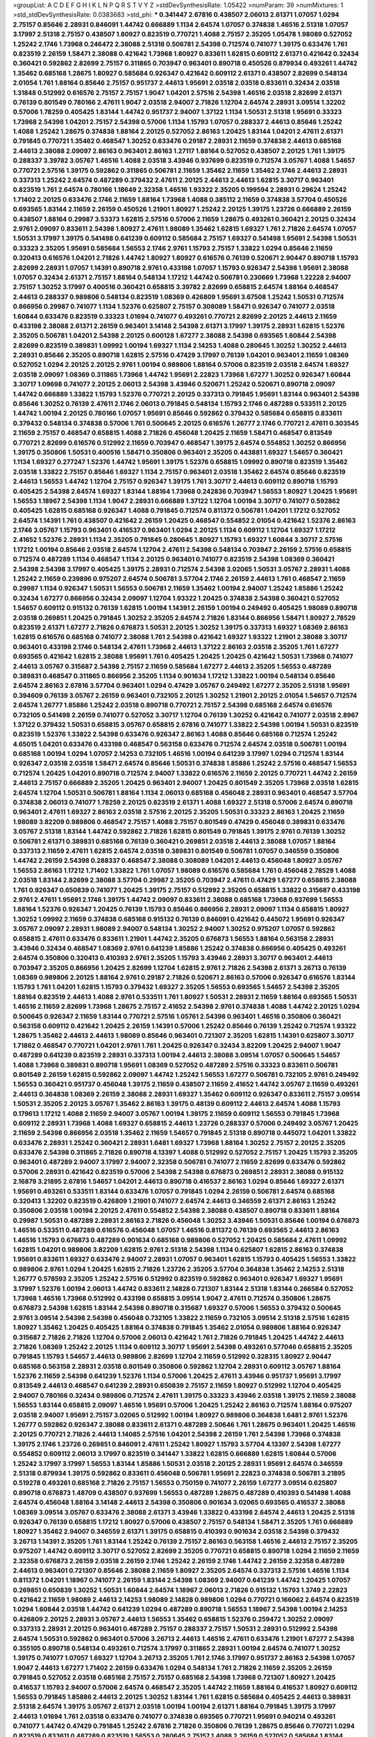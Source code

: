 >groupList:
A C D E F G H I K L
N P Q R S T V Y Z 
>stdDevSynthesisRate:
1.05422 
>numParam:
39
>numMixtures:
1
>std_stdDevSynthesisRate:
0.0383683
>std_phi:
***
0.341447 2.67816 0.438507 2.06013 2.61371 1.07057 1.0294 2.75157 0.85646 2.28931
0.846091 1.44742 0.666889 1.1134 2.64574 1.07057 0.374838 1.46516 2.51318 1.07057
3.17997 2.51318 2.75157 0.438507 1.80927 0.823519 0.770721 1.4088 2.75157 2.35205
1.05478 1.98089 0.527052 1.25242 2.1746 1.73968 0.246472 2.38088 2.51318 0.506781
2.54398 0.712574 0.741077 1.39175 0.633476 1.761 0.823519 2.26159 1.58471 2.38088
0.421642 1.73968 1.80927 0.833611 1.62815 0.609112 2.61371 0.421642 0.32434 0.360421
0.592862 2.82699 2.75157 0.311865 0.703947 0.963401 0.890718 0.450526 0.879934 0.493261
1.44742 1.35462 0.685168 1.28675 1.80927 0.585684 0.926347 0.421642 0.609112 2.61371
0.438507 2.82699 0.548134 2.01054 1.761 1.88164 0.85646 2.75157 0.951737 2.44613
1.95691 2.03518 2.03518 0.833611 0.32434 2.03518 1.31848 0.512992 0.616576 2.75157
2.75157 1.9047 1.04201 2.57516 2.54398 1.46516 2.03518 2.82699 2.61371 0.76139
0.801549 0.780166 2.47611 1.9047 2.03518 2.94007 2.71826 1.12704 2.64574 2.28931
3.09514 1.32202 0.57006 1.78259 0.405425 1.83144 1.44742 0.951737 2.94007 1.37122
1.1134 1.50531 2.51318 1.95691 0.33323 1.73968 2.54398 1.04201 2.75157 2.54398
0.57006 1.1134 1.15793 1.07057 0.288337 2.44613 0.85646 1.25242 1.4088 1.25242
1.28675 0.374838 1.88164 2.20125 0.527052 2.86163 1.20425 1.83144 1.04201 2.47611
2.61371 0.791845 0.770721 1.35462 0.468547 1.30252 0.633476 0.29187 2.28931 2.11659
0.374838 2.44613 0.685168 2.44613 2.38088 2.09097 2.86163 0.963401 2.86163 1.27117
1.88164 0.527052 0.438507 2.20125 1.761 1.39175 0.288337 3.39782 3.05767 1.46516
1.4088 2.03518 3.43946 0.937699 0.823519 0.712574 3.05767 1.4088 1.54657 0.770721
2.57516 1.39175 0.592862 0.311865 0.506781 2.11659 1.35462 2.11659 1.35462 2.1746
2.44613 2.28931 0.337313 1.25242 2.64574 0.487289 0.379432 2.47611 2.20125 2.44613
2.44613 1.62815 3.30717 0.963401 0.823519 1.761 2.64574 0.780166 1.18649 2.32358
1.46516 1.93322 2.35205 0.199594 2.28931 0.29624 1.25242 1.71402 2.20125 0.633476
2.1746 2.11659 1.88164 1.73968 1.4088 0.385112 2.11659 0.374838 3.57704 0.450526
0.693565 1.83144 2.11659 2.26159 0.450526 1.21901 1.80927 1.25242 2.20125 1.39175
1.23726 0.666889 2.26159 0.438507 1.88164 0.29987 3.53373 1.62815 2.57516 0.57006
2.11659 1.28675 0.493261 0.360421 2.20125 0.32434 2.9761 2.09097 0.833611 2.54398
1.80927 2.47611 1.98089 1.35462 1.62815 1.69327 1.761 2.71826 2.64574 1.07057
1.50531 3.17997 1.39175 0.541498 0.641239 0.609112 0.585684 2.75157 1.69327 0.541498
1.95691 2.54398 1.50531 0.33323 2.35205 1.95691 0.585684 1.56553 2.1746 2.9761
1.15793 2.75157 1.33822 1.0294 0.85646 2.11659 0.320413 0.616576 1.04201 2.71826
1.44742 1.80927 1.80927 0.616576 0.76139 0.520671 2.90447 0.890718 1.15793 2.82699
2.28931 1.07057 1.14391 0.890718 2.9761 0.433198 1.07057 1.15793 0.926347 2.54398
1.95691 2.38088 1.07057 0.32434 2.61371 2.75157 1.88164 0.548134 1.17212 1.44742
0.506781 0.230669 1.73968 1.22228 2.94007 2.75157 1.30252 3.17997 0.400516 0.360421
0.658815 3.39782 2.82699 0.658815 2.64574 1.88164 0.468547 2.44613 0.288337 0.989806
0.548134 0.823519 1.08369 0.426809 1.95691 3.67508 1.25242 1.50531 0.712574 0.866956
0.29987 0.741077 1.1134 1.52376 0.625807 2.75157 0.308089 1.58471 0.926347 0.741077
2.03518 1.60844 0.633476 0.823519 0.33323 1.01694 0.741077 0.493261 0.770721 2.82699
2.20125 2.44613 2.11659 0.433198 2.38088 2.61371 2.26159 0.963401 3.14148 2.54398
2.61371 3.17997 1.39175 2.28931 1.62815 1.52376 2.35205 0.506781 1.04201 2.54398
2.20125 0.600128 1.67277 2.38088 2.54398 0.693565 1.60844 2.54398 2.82699 0.823519
0.389831 1.09992 1.00194 1.69327 1.1134 2.14253 1.4088 0.280645 1.30252 1.30252
2.44613 2.28931 0.85646 2.35205 0.890718 1.62815 2.57516 0.47429 3.17997 0.76139
1.04201 0.963401 2.11659 1.08369 0.527052 1.0294 2.20125 2.20125 2.9761 1.00194
0.989806 1.88164 0.57006 0.823519 2.03518 2.64574 1.69327 2.03518 2.09097 1.08369
0.311865 1.73968 1.44742 1.95691 2.22823 1.73968 1.67277 1.30252 0.926347 1.60844
3.30717 1.09698 0.741077 2.20125 2.06013 2.54398 3.43946 0.520671 1.25242 0.520671
0.890718 2.09097 1.44742 0.666889 1.33822 1.15793 1.52376 0.770721 2.20125 0.337313
0.791845 1.95691 1.83144 0.963401 2.54398 0.85646 1.30252 0.76139 2.47611 2.1746
2.06013 0.791845 0.548134 1.15793 2.1746 0.487289 0.533511 2.20125 1.44742 1.00194
2.20125 0.780166 1.07057 1.95691 0.85646 0.592862 0.379432 0.585684 0.658815 0.833611
0.379432 0.548134 0.374838 0.57006 1.761 0.500645 2.20125 0.616576 1.26777 2.1746
0.770721 2.47611 0.303545 2.11659 2.75157 0.468547 0.658815 1.4088 2.71826 0.456048
1.20425 2.11659 1.58471 0.468547 0.813549 0.770721 2.82699 0.616576 0.512992 2.11659
0.703947 0.468547 1.39175 2.64574 0.554852 1.30252 0.866956 1.39175 0.350806 1.50531
0.400516 1.58471 0.350806 0.963401 2.35205 0.443881 1.69327 1.54657 0.360421 1.1134
1.69327 0.277247 1.52376 1.44742 1.95691 1.39175 1.52376 0.658815 1.09992 0.890718
0.823519 1.35462 2.03518 1.33822 2.75157 0.85646 1.69327 1.1134 2.75157 0.963401
2.03518 1.35462 2.64574 0.85646 0.823519 2.44613 1.56553 1.44742 1.12704 2.75157
0.926347 1.39175 1.761 3.30717 2.44613 0.609112 0.890718 1.15793 0.405425 2.54398
2.64574 1.69327 1.83144 1.88164 1.73968 0.242836 0.703947 1.56553 1.80927 1.20425
1.95691 1.56553 1.18967 2.54398 1.1134 1.9047 2.28931 0.666889 1.37122 1.12704
1.00194 3.30717 0.741077 0.592862 0.405425 1.62815 0.685168 0.926347 1.4088 0.791845
0.712574 0.811372 0.506781 1.04201 1.17212 0.527052 2.64574 1.14391 1.761 0.438507
0.421642 2.26159 1.20425 0.468547 0.554852 2.01054 0.421642 1.52376 2.86163 2.1746
3.05767 1.15793 0.963401 0.416537 0.963401 1.0294 2.20125 1.1134 0.609112 1.12704
1.69327 1.17212 2.41652 1.52376 2.28931 1.1134 2.35205 0.791845 0.280645 1.80927
1.15793 1.69327 1.60844 3.30717 2.57516 1.17212 1.00194 0.85646 2.03518 2.64574
1.12704 2.47611 2.54398 0.548134 0.703947 2.26159 2.57516 0.658815 0.712574 0.487289
1.1134 0.468547 1.1134 2.20125 0.963401 0.741077 0.823519 2.54398 1.08369 0.360421
2.54398 2.54398 3.17997 0.405425 1.39175 2.28931 0.712574 2.54398 3.02065 1.50531
3.05767 2.28931 1.4088 1.25242 2.11659 0.239896 0.975207 2.64574 0.506781 3.57704
2.1746 2.26159 2.44613 1.761 0.468547 2.11659 0.29987 1.1134 0.926347 1.50531
1.56553 0.506781 2.11659 1.35462 1.00194 2.94007 1.25242 1.85886 1.25242 0.32434
1.67277 0.866956 0.32434 2.09097 1.12704 1.93322 1.20425 0.374838 2.54398 0.360421
0.527052 1.54657 0.609112 0.915132 0.76139 1.62815 1.00194 1.14391 2.26159 1.00194
0.249492 0.405425 1.98089 0.890718 2.03518 0.269851 1.20425 0.791845 1.30252 2.35205
2.64574 2.71826 1.83144 0.866956 1.58471 1.80927 2.78529 0.823519 2.61371 1.67277
2.71826 0.676873 1.50531 2.20125 1.30252 1.39175 0.337313 1.69327 1.08369 2.86163
1.62815 0.616576 0.685168 0.741077 2.38088 1.761 2.54398 0.421642 1.69327 1.93322
1.21901 2.38088 3.30717 0.963401 0.433198 2.1746 0.548134 2.47611 1.73968 2.44613
1.37122 2.86163 2.03518 2.35205 1.761 1.67277 0.693565 0.421642 1.62815 2.38088
1.95691 1.761 0.405425 1.20425 1.20425 0.421642 1.50531 1.73968 0.741077 2.44613
3.05767 0.315687 2.54398 2.75157 2.11659 0.585684 1.67277 2.44613 2.35205 1.56553
0.487289 0.389831 0.468547 0.311865 0.866956 2.35205 1.1134 0.901634 1.17212 1.33822
1.00194 0.548134 0.85646 2.64574 2.86163 2.67816 3.57704 0.963401 1.0294 0.47429
3.05767 0.249492 1.67277 2.35205 2.51318 1.95691 0.394609 0.76139 3.05767 2.26159
0.963401 0.732105 2.20125 1.30252 1.21901 2.20125 2.01054 1.54657 0.712574 2.64574
1.26777 1.85886 1.25242 2.03518 0.890718 0.770721 2.75157 2.54398 0.685168 2.64574
0.616576 0.732105 0.541498 2.26159 0.741077 0.527052 3.30717 1.12704 0.76139 1.30252
0.421642 0.741077 2.03518 2.8967 1.37122 0.379432 1.50531 0.658815 3.05767 0.658815
2.67816 0.741077 1.33822 2.54398 1.00194 1.50531 0.823519 0.823519 1.52376 1.33822
2.54398 0.633476 0.926347 2.86163 1.4088 0.85646 0.685168 0.712574 1.25242 4.65015
1.04201 0.633476 0.433198 0.468547 0.563158 0.633476 0.712574 2.64574 2.03518 0.506781
1.00194 0.685168 1.00194 1.0294 1.07057 2.14253 0.732105 1.46516 1.00194 0.641239
3.17997 1.0294 0.712574 1.83144 0.926347 2.03518 2.03518 1.58471 2.64574 0.85646
1.50531 0.374838 1.85886 1.25242 2.57516 0.468547 1.56553 0.712574 1.20425 1.04201
0.890718 0.712574 2.94007 1.33822 0.616576 2.11659 2.20125 0.770721 1.44742 2.26159
2.44613 2.75157 0.666889 2.35205 1.20425 0.963401 2.94007 1.20425 0.801549 2.35205
1.73968 2.03518 1.62815 2.64574 1.12704 1.50531 0.506781 1.88164 1.1134 2.06013
0.685168 0.456048 2.28931 0.963401 0.468547 3.57704 0.374838 2.06013 0.741077 1.78259
2.20125 0.823519 2.61371 1.4088 1.69327 2.51318 0.57006 2.64574 0.890718 0.963401
2.47611 1.69327 2.86163 2.03518 2.57516 2.20125 2.35205 1.50531 0.33323 2.86163
1.20425 2.11659 1.98089 3.82209 0.989806 0.468547 2.75157 1.4088 2.75157 0.801549
0.47429 0.456048 0.389831 0.633476 3.05767 2.51318 1.83144 1.44742 0.592862 2.71826
1.62815 0.801549 0.791845 1.39175 2.9761 0.76139 1.30252 0.506781 2.61371 0.389831
0.685168 0.76139 0.360421 0.269851 2.03518 2.44613 2.38088 1.07057 1.88164 0.337313
2.11659 2.47611 1.62815 2.64574 2.03518 0.389831 0.801549 0.506781 1.07057 0.346559
0.350806 1.44742 2.26159 2.54398 0.288337 0.468547 2.38088 0.308089 1.04201 2.44613
0.456048 1.80927 3.05767 1.56553 2.86163 1.17212 1.71402 1.33822 1.761 1.07057
1.98089 0.616576 0.585684 1.761 0.456048 2.78529 1.4088 2.03518 1.83144 2.82699
2.38088 3.57704 0.29987 2.35205 0.703947 2.47611 0.47429 1.67277 0.658815 2.38088
1.761 0.926347 0.650839 0.741077 1.20425 1.39175 2.75157 0.512992 2.35205 0.658815
1.33822 0.315687 0.433198 2.9761 2.47611 1.95691 2.1746 1.39175 1.44742 2.09097
0.833611 2.38088 0.685168 1.73968 0.937699 1.56553 1.88164 1.52376 0.926347 1.20425
0.76139 1.15793 0.85646 0.866956 2.28931 2.09097 1.1134 0.658815 1.80927 1.30252
1.09992 2.11659 0.374838 0.685168 0.915132 0.76139 0.846091 0.421642 0.445072 1.95691
0.926347 3.05767 2.09097 2.28931 1.98089 2.94007 0.548134 1.30252 2.94007 1.30252
0.975207 1.07057 0.592862 0.658815 2.47611 0.633476 0.833611 1.21901 1.44742 2.35205
0.676873 1.56553 1.88164 0.563158 2.28931 3.43946 0.32434 0.468547 1.08369 2.9761
0.641239 1.85886 1.25242 0.374838 0.866956 0.405425 0.493261 2.64574 0.350806 0.320413
0.410393 2.9761 2.35205 1.15793 3.43946 2.28931 3.30717 0.963401 2.44613 0.703947
2.35205 0.866956 1.20425 2.82699 1.12704 1.62815 2.9761 2.71826 2.54398 2.61371
3.26713 0.76139 1.08369 0.989806 2.20125 1.88164 2.9761 0.29187 2.71826 0.520671
2.86163 0.57006 0.926347 0.616576 1.83144 1.15793 1.761 1.04201 1.62815 1.15793
0.379432 1.69327 2.35205 1.56553 0.693565 1.54657 2.54398 2.35205 1.88164 0.823519
2.44613 1.4088 2.9761 0.533511 1.761 1.80927 1.50531 2.28931 2.11659 1.88164
0.693565 1.50531 1.46516 2.11659 2.82699 1.73968 1.28675 2.75157 2.41652 2.54398
2.9761 0.374838 1.4088 1.44742 2.20125 1.0294 0.500645 0.926347 2.11659 1.83144
0.770721 2.57516 1.05761 2.54398 0.963401 1.46516 0.350806 0.360421 0.563158 0.609112
0.421642 1.20425 2.26159 1.14391 0.57006 1.25242 0.85646 0.76139 1.25242 0.712574
1.93322 1.28675 1.35462 2.44613 2.44613 1.98089 0.85646 0.963401 0.721307 2.35205
1.62815 1.14391 0.625807 3.30717 1.71862 0.468547 0.770721 1.04201 2.9761 1.761
1.20425 0.926347 0.32434 3.82209 1.20425 2.94007 1.9047 0.487289 0.641239 0.823519
2.28931 0.337313 1.00194 2.44613 2.38088 3.09514 1.07057 0.500645 1.54657 1.4088
1.73968 0.389831 0.890718 1.95691 1.08369 0.527052 0.487289 2.57516 0.33323 0.833611
0.506781 0.801549 2.26159 1.62815 0.592862 2.09097 1.44742 1.25242 1.56553 1.67277
0.506781 0.732105 2.9761 0.249492 1.56553 0.360421 0.951737 0.456048 1.39175 2.11659
0.438507 2.11659 2.41652 1.44742 3.05767 2.11659 0.493261 2.44613 0.364838 1.08369
2.26159 2.38088 2.28931 1.69327 1.35462 0.609112 0.926347 0.833611 2.75157 3.09514
1.50531 2.35205 2.20125 3.05767 1.35462 2.86163 1.39175 0.48139 0.609112 2.44613
2.64574 1.4088 1.15793 0.179613 1.17212 1.4088 2.11659 2.94007 3.05767 1.00194
1.39175 2.11659 0.609112 1.56553 0.791845 1.73968 0.609112 2.28931 1.73968 1.4088
1.69327 0.658815 2.44613 1.23726 0.288337 0.57006 0.249492 3.05767 1.20425 2.11659
2.54398 0.866956 2.03518 1.35462 2.11659 1.54657 0.791845 2.51318 0.890718 0.445072
1.04201 1.33822 0.633476 2.28931 1.25242 0.360421 2.28931 1.6481 1.69327 1.73968
1.88164 1.30252 2.75157 2.20125 2.35205 0.633476 2.54398 0.311865 2.71826 0.890718
4.13397 1.4088 0.512992 0.527052 2.75157 1.20425 1.15793 2.35205 0.963401 0.487289
2.94007 3.17997 2.94007 2.32358 0.506781 0.741077 2.11659 2.82699 0.633476 0.592862
0.57006 2.28931 0.421642 0.823519 0.57006 2.54398 2.54398 0.676873 0.269851 2.28931
2.38088 0.915132 2.16879 3.21895 2.67816 1.54657 1.04201 2.44613 0.890718 0.416537
2.86163 1.0294 0.85646 1.69327 2.61371 1.95691 0.493261 0.533511 1.83144 0.633476
1.07057 0.791845 1.0294 2.26159 0.506781 2.64574 0.685168 0.320413 1.32202 0.823519
0.426809 1.21901 0.741077 2.64574 2.44613 0.346559 2.61371 2.86163 1.25242 0.350806
2.03518 1.00194 2.20125 2.47611 0.554852 2.54398 2.38088 0.438507 0.890718 0.833611
1.88164 0.29987 1.50531 0.487289 2.28931 2.86163 2.71826 0.456048 1.30252 3.43946
1.50531 0.85646 1.00194 0.676873 1.46516 0.533511 0.487289 0.616576 0.456048 1.07057
1.46516 0.811372 0.76139 0.693565 2.44613 2.86163 1.46516 1.15793 0.676873 0.487289
0.901634 0.685168 0.989806 0.527052 1.20425 0.585684 2.47611 1.09992 1.62815 1.04201
0.989806 3.82209 1.62815 2.9761 2.51318 2.54398 1.1134 0.625807 1.62815 2.86163
0.374838 1.95691 0.833611 1.69327 0.633476 2.94007 2.28931 1.07057 0.963401 1.62815
1.15793 0.405425 1.56553 1.33822 0.989806 2.9761 1.0294 1.20425 1.62815 2.71826
1.23726 2.35205 3.57704 0.364838 1.35462 2.14253 2.51318 1.26777 0.578593 2.35205
1.25242 2.57516 0.512992 0.823519 0.592862 0.963401 0.926347 1.69327 1.95691 3.17997
1.52376 1.00194 2.06013 1.44742 0.833611 2.14828 0.721307 1.83144 2.51318 1.83144
0.266584 0.527052 1.73968 1.46516 1.73968 0.512992 0.433198 0.658815 3.09514 1.9047
2.47611 0.712574 0.350806 1.28675 0.676873 2.54398 1.62815 1.83144 2.54398 0.890718
0.315687 1.69327 0.57006 1.56553 0.379432 0.500645 2.9761 3.09514 2.54398 2.54398
0.456048 0.732105 1.33822 2.11659 0.732105 3.09514 2.51318 2.57516 1.62815 1.80927
1.35462 1.20425 0.405425 1.88164 0.374838 0.791845 1.35462 2.01054 0.989806 1.88164
0.926347 0.315687 2.71826 2.71826 1.12704 0.57006 2.06013 0.421642 1.761 2.71826
0.791845 1.20425 1.44742 2.44613 2.71826 1.08369 1.25242 2.20125 1.1134 0.609112
3.30717 1.95691 2.54398 0.493261 0.577046 0.658815 2.35205 0.791845 1.15793 1.54657
2.44613 0.989806 2.82699 1.12704 2.11659 0.512992 0.328315 1.80927 2.90447 0.685168
0.563158 2.28931 2.03518 0.801549 0.350806 0.592862 1.12704 2.28931 0.609112 3.05767
1.88164 1.52376 2.11659 2.54398 0.641239 1.52376 1.1134 0.57006 1.20425 2.47611
3.43946 0.951737 1.95691 3.17997 0.813549 2.44613 0.468547 0.641239 2.28931 0.650839
2.75157 2.11659 1.80927 0.512992 1.12704 0.405425 2.94007 0.780166 0.32434 0.989806
0.712574 2.47611 1.39175 0.33323 3.43946 2.03518 1.39175 2.11659 2.38088 1.56553
1.83144 0.658815 2.09097 1.46516 1.95691 0.57006 1.20425 1.25242 2.86163 0.712574
1.88164 0.975207 2.03518 2.94007 1.95691 2.75157 3.02065 0.512992 1.00194 1.80927
0.989806 0.364838 1.6481 2.9761 1.52376 1.26777 0.592862 0.926347 2.38088 0.833611
2.61371 0.487289 2.50646 1.761 1.28675 0.963401 1.20425 1.46516 2.20125 0.770721
2.71826 2.44613 1.14085 2.57516 1.04201 2.54398 2.26159 1.761 2.54398 1.73968
0.374838 1.39175 2.1746 1.23726 0.269851 0.846091 2.47611 1.25242 1.80927 1.15793
3.57704 4.13397 2.54398 1.67277 0.554852 0.609112 2.06013 3.17997 0.823519 0.341447
1.33822 1.62815 0.666889 1.62815 1.60844 0.57006 1.25242 3.17997 3.17997 1.56553
1.83144 1.85886 1.50531 2.03518 2.20125 2.28931 1.95691 2.64574 0.346559 2.51318
0.879934 1.39175 0.592862 0.833611 0.456048 0.506781 1.95691 2.22823 0.374838 0.506781
3.21895 0.519278 0.493261 0.685168 2.71826 2.75157 1.56553 0.750159 0.741077 2.26159
1.67277 3.09514 0.625807 0.890718 0.676873 1.48709 0.438507 0.937699 1.56553 0.487289
1.28675 0.487289 0.410393 0.541498 1.4088 2.64574 0.456048 1.88164 3.14148 2.44613
2.54398 0.350806 0.901634 3.02065 0.693565 0.416537 2.38088 1.08369 3.09514 3.05767
0.633476 2.38088 2.61371 3.43946 1.33822 0.433198 2.64574 2.44613 1.20425 2.51318
0.926347 0.76139 0.658815 1.17212 1.80927 0.57006 0.438507 2.75157 0.548134 1.58471
2.35205 1.761 0.666889 1.80927 1.35462 2.94007 0.346559 2.61371 1.39175 0.658815
0.410393 0.901634 2.03518 2.54398 0.379432 3.26713 1.14391 2.35205 1.761 1.83144
1.25242 0.76139 2.75157 2.86163 0.563158 1.46516 2.44613 2.75157 2.35205 0.975207
1.44742 0.609112 3.30717 0.527052 2.82699 2.35205 0.770721 0.658815 0.890718 1.0294
2.11659 2.11659 2.32358 0.676873 2.26159 2.03518 2.26159 2.1746 1.25242 2.26159
2.1746 1.44742 2.26159 2.32358 0.487289 2.44613 0.963401 0.721307 0.85646 2.38088
2.11659 1.80927 2.35205 2.64574 0.337313 2.57516 1.46516 1.1134 0.811372 1.04201
1.18967 0.741077 2.26159 1.83144 2.54398 1.08369 2.94007 0.641239 1.44742 1.20425
1.07057 0.269851 0.650839 1.30252 1.50531 1.60844 2.64574 1.18967 2.06013 2.71826
0.915132 1.15793 1.3749 2.22823 0.421642 2.11659 1.98089 2.44613 2.14253 1.98089
2.14828 0.989806 1.0294 0.770721 0.166062 2.64574 0.823519 1.0294 1.60844 2.03518
1.44742 0.641239 1.0294 0.487289 0.890718 1.56553 1.18967 2.54398 1.00194 2.14253
0.426809 2.20125 2.28931 3.05767 2.44613 1.56553 1.35462 0.658815 1.52376 0.259472
1.30252 2.09097 0.337313 2.28931 2.20125 0.963401 0.487289 2.75157 0.288337 2.75157
1.50531 2.28931 0.512992 2.54398 2.64574 1.50531 0.592862 0.963401 0.57006 3.26713
2.44613 1.46516 2.47611 0.633476 1.21901 1.67277 2.54398 0.355105 0.890718 0.548134
0.493261 0.712574 3.17997 0.311865 2.28931 1.00194 2.64574 0.741077 1.30252 1.39175
0.741077 1.07057 1.69327 1.12704 3.26713 2.35205 1.761 2.1746 3.17997 0.951737
2.86163 2.54398 1.07057 1.9047 2.44613 1.67277 1.71402 2.26159 0.633476 1.0294
0.548134 1.761 2.71826 2.11659 2.35205 2.26159 0.791845 0.527052 2.03518 0.685168
2.75157 2.75157 0.685168 2.54398 1.73968 0.721307 1.80927 1.20425 0.416537 1.15793
2.94007 0.57006 2.64574 0.468547 2.35205 1.44742 2.11659 1.88164 0.416537 1.80927
0.609112 1.56553 0.791845 1.85886 2.44613 2.20125 1.30252 1.83144 1.761 1.62815
0.585684 0.405425 2.44613 0.389831 2.51318 2.64574 1.39175 3.05767 2.61371 2.03518
1.00194 1.00194 2.61371 1.88164 0.791845 1.39175 3.17997 2.44613 1.01694 1.761
2.03518 0.633476 0.741077 0.374838 0.693565 0.770721 1.95691 0.940214 0.493261 0.741077
1.44742 0.47429 0.791845 1.25242 2.67816 2.71826 0.350806 0.76139 1.28675 0.85646
0.770721 1.0294 0.823519 0.833611 0.487289 0.823519 1.56553 0.280645 2.75157 1.4088
2.26159 0.527052 0.585684 1.83144 0.989806 1.00194 0.823519 3.09514 3.17997 1.93322
0.33323 1.80927 3.05767 2.20125 2.26159 1.95691 2.20125 0.85646 0.770721 1.0294
0.801549 1.39175 0.32434 1.67277 1.73968 2.86163 1.08369 2.28931 0.650839 3.53373
1.60844 1.761 1.9047 1.31848 0.337313 0.616576 0.468547 0.741077 0.315687 0.450526
0.527052 0.685168 1.62815 1.4088 3.30717 1.46516 2.86163 1.52376 1.4088 2.28931
1.08369 2.35205 0.975207 2.26159 1.44742 0.548134 2.35205 1.39175 1.83144 1.00194
0.379432 2.54398 1.46516 1.9047 0.438507 2.03518 1.1134 2.64574 3.17997 1.0294
2.20125 0.379432 0.823519 1.0294 0.676873 0.468547 2.75157 2.03518 0.76139 0.277247
1.17212 2.11659 0.456048 2.86163 0.493261 0.512992 0.541498 0.433198 2.54398 2.11659
1.35462 0.609112 0.493261 1.62815 2.26159 1.58471 0.926347 2.11659 2.11659 2.54398
2.75157 1.83144 1.69327 1.98089 3.17997 1.21901 2.20125 0.32434 2.20125 2.26159
1.56553 1.14391 2.20125 1.9047 1.00194 2.35205 2.54398 0.633476 1.761 1.00194
0.951737 1.17212 0.426809 2.11659 1.20425 1.80927 2.64574 0.901634 1.28675 0.527052
1.52376 1.31848 1.46516 0.450526 0.592862 1.23726 1.93322 1.6481 1.39175 0.506781
2.75157 0.33323 3.05767 0.512992 1.9047 2.47611 0.780166 0.527052 3.05767 2.38088
1.69327 0.890718 2.54398 0.527052 2.86163 1.18967 2.61371 0.685168 1.09698 1.33822
0.685168 0.616576 1.761 3.05767 1.12704 1.07057 0.450526 1.44742 1.1134 0.350806
2.11659 1.95691 1.50531 0.585684 0.703947 1.00194 1.4088 1.58471 0.926347 1.69327
2.51318 2.86163 0.438507 1.39175 2.47611 2.20125 1.04201 0.649098 2.47611 2.64574
0.926347 2.14253 1.56553 1.62815 1.07057 1.761 2.54398 1.07057 2.11659 2.82699
0.926347 0.866956 2.75157 1.62815 2.75157 1.80927 3.39782 2.09097 1.52376 2.54398
0.233496 2.9761 2.75157 0.57006 0.823519 1.15793 3.05767 1.95691 2.28931 2.11659
0.641239 2.1746 2.26159 2.75157 2.47611 1.88164 2.20125 0.280645 0.563158 2.28931
1.6481 2.54398 2.44613 0.801549 0.666889 0.741077 1.52376 0.585684 1.0294 0.823519
1.39175 1.20425 1.50531 2.35205 2.75157 2.60672 2.44613 0.685168 0.592862 1.35462
3.17997 2.20125 0.833611 1.88164 1.31848 0.879934 2.44613 2.44613 0.487289 0.633476
2.75157 2.03518 0.791845 2.1746 0.512992 2.75157 0.57006 0.685168 0.554852 2.20125
0.592862 1.1134 2.54398 3.53373 1.4088 0.421642 1.56553 0.350806 0.890718 2.64574
1.69327 0.438507 0.548134 2.22823 1.25242 0.823519 0.712574 3.30717 1.6481 1.58471
1.761 2.35205 0.438507 0.666889 1.98089 2.03518 2.26159 0.801549 0.963401 0.563158
0.741077 2.26159 2.35205 0.548134 2.44613 1.15793 2.11659 1.20425 0.433198 2.9761
1.30252 2.82699 3.17997 1.69327 2.38088 2.44613 2.64574 0.421642 0.963401 2.54398
0.57006 0.456048 0.527052 1.35462 0.780166 2.28931 0.57006 3.05767 3.02065 1.9047
0.311865 0.937699 1.30252 0.801549 0.506781 0.554852 1.17212 3.02065 2.06013 1.20425
2.26159 0.616576 0.641239 0.926347 1.44742 1.761 0.379432 2.94007 0.823519 2.86163
1.95691 1.18967 1.62815 0.506781 1.39175 2.54398 0.487289 1.1134 2.31736 0.320413
0.468547 1.0294 0.791845 2.64574 0.791845 2.64574 0.658815 0.506781 1.95691 3.3477
1.23726 0.963401 2.54398 1.07057 3.05767 0.585684 1.62815 2.44613 0.585684 1.31848
1.07057 0.833611 2.06013 1.04201 1.50531 3.17997 2.35205 2.64574 2.44613 2.71826
0.533511 3.17997 2.03518 1.98089 2.1746 0.685168 1.0294 0.926347 1.67277 1.12704
2.03518 0.85646 1.761 2.94007 0.57006 0.712574 2.9761 1.1134 3.26713 1.93322
3.26713 1.83144 1.39175 0.890718 0.741077 2.44613 0.85646 2.75157 0.926347 0.712574
1.52376 1.62815 0.527052 2.03518 0.468547 0.548134 0.421642 1.52376 2.41652 2.32358
1.60844 0.741077 1.98089 0.693565 1.35462 0.770721 2.64574 2.11659 2.61371 0.47429
0.770721 1.85389 1.25242 0.389831 2.75157 1.69327 1.58471 0.813549 2.82699 2.86163
1.95691 0.259472 0.685168 0.658815 0.592862 1.12704 1.761 3.3477 0.890718 0.770721
3.17997 2.38088 2.75157 0.770721 2.61371 2.44613 2.38088 0.658815 2.38088 2.78529
1.4088 2.47611 0.438507 2.82699 0.989806 2.64574 2.94007 2.03518 2.75157 1.20425
1.95691 0.563158 1.88164 0.926347 2.1746 0.85646 1.1134 0.833611 2.06013 3.17997
2.9761 1.95691 2.38088 0.926347 1.50531 2.90447 3.05767 2.82699 0.658815 1.9047
1.50531 1.20425 3.02065 2.54398 1.20425 2.47611 0.770721 0.405425 0.712574 1.46516
2.28931 2.11659 0.76139 2.75157 1.12704 0.548134 2.14253 1.39175 0.85646 2.94007
2.54398 0.548134 1.35462 1.08369 0.47429 0.741077 1.0294 2.47611 0.242836 1.4088
0.541498 1.39175 0.311865 0.915132 0.866956 0.374838 0.360421 0.563158 2.1746 0.782258
1.761 1.39175 1.0294 2.47611 0.721307 1.17212 1.95691 1.20425 2.1746 2.35205
1.62815 0.693565 0.259472 2.11659 0.364838 0.658815 2.51318 0.658815 3.17997 0.512992
1.35462 0.48139 1.88164 2.94007 2.20125 1.04201 1.80927 3.17997 1.00194 1.761
2.57516 0.732105 0.890718 0.337313 2.35205 2.28931 1.56553 1.6481 1.69327 1.35462
1.46516 0.741077 1.08369 2.75157 1.88164 0.438507 1.12704 0.926347 1.93322 0.616576
0.269851 0.32434 0.311865 0.468547 2.35205 1.83144 0.915132 1.60844 2.26159 0.846091
0.616576 0.963401 1.28675 1.69327 2.64574 0.609112 0.989806 2.44613 0.658815 1.83144
2.57516 0.374838 0.438507 1.9047 0.833611 0.57006 0.506781 2.51318 0.374838 1.69327
1.58471 1.08369 1.56553 1.15793 0.890718 1.35462 1.17212 0.47429 0.85646 0.456048
2.11659 2.20125 2.44613 1.0294 2.82699 3.30717 0.770721 0.685168 0.770721 1.9047
1.08369 0.833611 0.541498 2.35205 3.67508 1.33822 2.64574 0.901634 0.592862 2.11659
3.14148 1.62815 0.890718 1.56553 0.487289 0.915132 2.54398 2.01054 0.609112 0.548134
0.609112 1.37122 2.35205 2.54398 1.12704 2.86163 0.823519 2.26159 0.712574 0.462875
2.20125 1.46516 1.6481 1.35462 1.761 1.25242 0.823519 0.29987 1.39175 2.44613
1.25242 1.69327 1.62815 2.64574 0.741077 0.57006 0.609112 1.62815 0.85646 0.337313
3.17997 2.94007 1.9047 0.879934 0.585684 0.57006 2.71826 0.616576 2.82699 2.1746
0.693565 0.890718 0.741077 2.75157 1.80927 1.78259 0.47429 1.17212 2.28931 1.9047
0.450526 2.51318 1.20425 2.09097 0.633476 2.06013 1.44742 0.879934 0.456048 1.98089
0.585684 0.937699 0.506781 1.0294 2.54398 2.54398 0.833611 1.4088 0.421642 1.95691
1.62815 2.47611 1.83144 0.823519 1.33822 0.438507 1.69327 0.937699 1.9047 2.44613
1.69327 2.35205 1.56553 2.64574 0.890718 2.98408 0.585684 0.813549 0.658815 1.761
1.08369 0.770721 0.76139 0.641239 0.676873 1.44742 0.585684 2.03518 1.62815 0.288337
1.60844 0.624133 2.94007 2.75157 3.21895 2.82699 1.28675 2.64574 2.50646 0.405425
1.30252 2.03518 0.926347 2.61371 2.86163 3.05767 1.00194 1.9047 0.791845 1.39175
2.64574 0.915132 1.3749 0.791845 1.07057 0.926347 0.926347 1.35462 0.616576 2.1746
0.533511 1.88164 1.39175 0.29187 1.62815 0.963401 1.20425 2.09097 0.527052 0.658815
2.71826 0.533511 1.50531 0.85646 2.82699 1.20425 1.25242 0.493261 2.03518 0.732105
2.75157 2.51318 1.0294 2.35205 1.12704 1.07057 1.04201 1.12704 1.30252 1.80927
0.57006 0.879934 0.951737 1.1134 1.93322 2.1746 2.44613 0.601737 2.28931 2.75157
1.761 0.450526 1.83144 1.80927 2.82699 2.94007 1.08369 2.54398 1.83144 1.95691
1.9047 2.64574 0.284846 1.33822 0.592862 1.30252 1.9047 2.75157 1.00194 0.712574
1.1134 0.823519 0.487289 0.741077 2.03518 2.03518 0.85646 2.28931 1.98089 0.770721
2.35205 0.527052 1.15793 2.82699 3.17997 0.791845 1.00194 1.04201 2.64574 2.44613
2.06013 0.890718 1.67277 2.09097 2.64574 0.563158 0.633476 0.926347 2.38088 2.11659
1.761 0.685168 0.963401 0.926347 2.44613 1.1134 1.50531 2.94007 0.527052 2.11659
1.20425 0.901634 2.28931 1.9047 2.35205 1.21901 0.421642 0.915132 1.04201 1.25242
2.75157 2.94007 2.09097 1.39175 3.26713 0.901634 3.26713 0.823519 0.633476 2.26159
1.67277 0.823519 1.50531 1.30252 0.280645 1.62815 0.57006 2.51318 1.00194 1.17212
0.989806 2.44613 2.44613 1.56553 3.3477 2.86163 2.61371 2.75157 0.693565 0.963401
1.35462 1.46516 0.389831 2.00517 0.633476 0.405425 1.20425 2.35205 0.592862 2.75157
0.421642 0.616576 1.25242 2.38088 2.28931 1.01694 2.26159 1.93322 0.741077 0.421642
1.4088 1.83144 0.360421 2.75157 2.09097 1.20425 2.94007 1.30252 0.741077 1.62815
0.456048 0.85646 1.00194 0.609112 0.712574 0.712574 2.54398 0.527052 1.04201 0.770721
3.53373 1.83144 0.703947 0.585684 0.890718 2.1746 1.98089 1.25242 1.95691 2.54398
2.64574 0.341447 1.20425 2.57516 0.926347 2.86163 2.64574 2.35205 0.29187 2.54398
2.20125 1.4088 1.98089 3.53373 2.71826 2.38088 0.658815 2.54398 0.633476 0.658815
0.770721 3.17997 1.30252 2.82699 1.95691 0.915132 2.20125 0.433198 1.88164 1.25242
2.64574 1.52376 0.633476 0.926347 0.438507 2.78529 1.98089 1.08369 1.35462 3.21895
0.846091 3.17997 2.32358 2.28931 1.761 1.00194 0.450526 3.97497 1.25242 0.527052
0.712574 1.20425 1.95691 0.554852 0.585684 0.506781 2.44613 1.761 2.03518 1.83144
3.43946 0.374838 0.801549 1.56553 2.75157 0.732105 2.75157 1.73968 1.67277 2.11659
2.03518 0.703947 1.80927 3.05767 1.00194 0.741077 2.94007 0.450526 1.00194 2.32358
2.35205 2.20125 1.48709 0.346559 1.50531 2.11659 0.823519 0.989806 2.61371 1.14391
0.685168 2.64574 2.75157 1.33822 1.4088 2.26159 0.616576 1.1134 1.4088 0.85646
1.56553 2.47611 2.86163 3.01257 0.421642 1.98089 0.963401 0.609112 0.456048 0.512992
2.64574 2.38088 1.04201 1.33822 2.20125 0.633476 2.54398 1.44742 0.641239 0.337313
1.37122 2.23421 3.05767 0.963401 2.11659 1.07057 1.00194 0.811372 0.29624 0.585684
0.487289 0.389831 1.95691 0.676873 0.801549 2.38088 0.527052 0.823519 1.67277 2.54398
0.29187 2.75157 1.44742 0.609112 1.6481 0.364838 2.64574 2.64574 2.38088 2.35205
1.50531 2.86163 0.57006 2.86163 0.926347 1.28675 0.926347 2.86163 1.33822 3.09514
2.44613 1.83144 2.75157 1.56553 2.20125 2.1746 3.02065 3.17997 2.86163 2.06013
1.20425 2.51318 1.50531 2.75157 2.64574 0.633476 1.73968 2.82699 0.770721 0.374838
0.770721 2.35205 0.360421 2.75157 1.44742 0.394609 1.761 1.98089 0.658815 2.26159
2.09097 1.69327 0.389831 0.29624 0.548134 0.405425 0.48139 2.35205 2.75157 0.989806
2.64574 2.47611 2.26159 0.890718 2.03518 0.364838 1.0294 0.693565 0.389831 0.47429
2.20125 2.64574 2.61371 1.56553 1.15793 1.95691 0.823519 0.527052 0.527052 2.9761
2.75157 1.62815 2.86163 0.462875 1.25242 3.09514 0.890718 0.85646 1.761 1.00194
2.64574 2.03518 0.741077 2.44613 1.67277 1.69327 1.15793 1.28675 2.86163 0.341447
2.11659 0.85646 1.95691 0.685168 0.732105 2.44613 0.666889 0.609112 2.61371 1.15793
3.43946 0.879934 0.685168 1.9047 1.08369 0.770721 2.20125 0.468547 0.506781 1.07057
0.989806 1.07057 2.54398 1.78737 0.989806 1.50531 2.54398 1.69327 2.61371 2.41652
1.1134 0.658815 0.438507 0.633476 0.963401 1.00194 2.82699 2.44613 2.75157 2.47611
0.685168 2.23421 0.259472 2.28931 1.39175 1.30252 0.512992 0.259472 1.1134 1.4088
2.71826 0.915132 0.350806 0.609112 0.866956 0.527052 2.38088 1.12704 0.259472 2.86163
1.15793 1.25242 3.30717 0.616576 0.823519 1.28675 0.47429 0.915132 1.9047 0.901634
1.25242 2.20125 2.11659 1.50531 1.9047 2.44613 2.57516 0.592862 0.405425 2.44613
1.62815 2.03518 0.890718 2.94007 0.685168 2.03518 0.685168 0.641239 0.592862 2.35205
0.989806 1.761 2.51318 2.44613 1.0294 2.61371 2.75157 0.879934 0.346559 0.770721
0.29987 3.02065 0.750159 1.56553 2.57516 1.4088 0.926347 0.585684 2.82699 0.685168
1.88164 2.31736 0.750159 1.25242 0.732105 0.405425 1.30252 2.28931 2.03518 1.20425
0.666889 2.41652 2.35205 0.666889 0.685168 1.04201 1.44742 1.04201 0.866956 2.28931
0.57006 2.1746 2.82699 2.26159 1.04201 2.35205 2.11659 0.456048 0.823519 2.35205
1.20425 2.94007 0.438507 2.86163 0.890718 0.85646 1.20425 0.350806 2.94007 2.20125
1.00194 2.64574 0.658815 0.951737 1.20425 0.915132 2.03518 1.44742 0.658815 0.712574
3.05767 1.25242 1.20425 2.11659 2.38088 0.963401 0.57006 1.69327 0.512992 1.33822
0.833611 0.770721 1.83144 1.1134 1.30252 1.9047 1.67277 0.951737 1.00194 0.172704
0.585684 1.00194 2.20125 0.456048 2.94007 1.07057 2.28931 2.06013 1.20425 2.75157
1.95691 2.11659 1.98089 0.951737 2.71826 2.47611 2.11659 0.813549 2.1746 0.823519
0.533511 1.21901 0.512992 2.35205 2.54398 0.57006 1.39175 1.80927 3.17997 1.15793
2.9761 2.20125 2.14253 0.791845 0.866956 2.94007 2.35205 0.823519 2.9761 1.56553
1.83144 0.468547 2.94007 0.356058 0.85646 1.00194 2.03518 0.963401 2.47611 2.23421
1.00194 0.410393 0.658815 2.64574 0.563158 1.62815 2.54398 1.1134 0.47429 1.9862
0.389831 1.30252 1.761 0.721307 0.85646 1.15793 1.23726 0.76139 1.0294 2.82699
2.32358 0.320413 1.46516 0.658815 2.1746 3.62088 3.05767 2.28931 2.01054 0.890718
3.39782 1.35462 0.57006 2.35205 0.389831 2.11659 2.11659 0.879934 2.75157 2.47611
1.95691 2.35205 1.62815 2.01054 2.44613 0.379432 1.30252 0.926347 0.879934 0.890718
1.15793 0.57006 1.15793 2.44613 0.433198 2.11659 1.95691 0.989806 0.433198 1.00194
0.752171 1.83144 2.35205 1.1134 1.28675 1.85886 2.28931 1.761 3.05767 1.44742
1.60844 0.266584 0.405425 1.09992 1.761 1.08369 1.09992 1.14391 2.38088 1.1134
2.82699 1.80927 2.75157 1.69327 1.95691 1.0294 1.17212 2.64574 2.01054 3.17997
0.712574 1.17212 2.35205 1.48709 2.64574 0.890718 1.88164 1.23726 2.20125 2.03518
2.64574 0.721307 1.00194 1.31848 0.554852 0.85646 2.38088 1.04201 0.468547 2.86163
2.64574 2.03518 2.64574 0.833611 0.732105 0.85646 2.54398 2.54398 1.20425 1.39175
0.712574 0.527052 1.69327 1.98089 3.17997 2.61371 0.337313 0.266584 0.741077 2.1746
2.94007 2.20125 1.04201 0.963401 2.03518 2.54398 0.433198 0.666889 1.58471 1.28675
0.450526 0.823519 0.609112 1.9047 0.963401 2.75157 0.506781 1.17212 2.38088 0.666889
0.866956 0.405425 1.35462 3.43946 0.421642 3.09514 1.0294 2.26159 0.823519 1.1134
1.35462 3.05767 0.963401 0.963401 0.311865 1.01422 3.43946 0.780166 1.56553 0.685168
0.676873 1.69327 2.11659 3.17997 3.17997 0.801549 2.44613 0.563158 2.35205 2.26159
0.823519 1.56553 1.761 3.30717 0.592862 2.26159 1.52376 1.20425 0.937699 0.506781
1.88164 2.1746 2.38088 2.11659 1.25242 0.926347 0.609112 1.56553 0.592862 0.741077
0.666889 1.08369 0.389831 0.592862 0.164051 1.761 1.4088 0.389831 0.633476 0.633476
0.801549 2.75157 3.43946 0.221798 2.03518 1.25242 1.14391 2.75157 0.480102 2.11659
1.4088 1.00194 1.28675 1.93322 2.35205 0.533511 0.585684 2.82699 1.39175 1.46516
1.08369 2.86163 2.26159 1.761 1.09992 1.30252 0.963401 3.17997 1.30252 2.82699
1.21901 1.60844 3.05767 0.548134 1.69327 2.75157 1.00194 0.405425 2.71826 2.51318
0.926347 2.75157 2.54398 2.09097 0.85646 2.54398 0.548134 1.12704 0.389831 0.280645
0.506781 0.676873 0.29987 1.12704 2.86163 2.51318 2.44613 1.12704 1.12704 1.25242
0.616576 0.658815 2.11659 2.06013 1.4088 1.46516 1.20425 1.30252 1.95691 1.69327
0.890718 2.54398 0.259472 0.693565 0.85646 2.57516 1.39175 2.54398 2.54398 2.28931
1.20425 1.23726 1.15793 2.28931 2.71826 1.33822 1.28675 3.21895 2.11659 1.50531
2.28931 2.03518 1.07057 2.86163 0.890718 0.791845 0.801549 2.41652 0.712574 2.82699
0.512992 1.83144 0.288337 1.88164 1.62815 1.21901 0.901634 3.05767 1.09992 2.47611
0.32434 3.43946 0.866956 2.86163 1.0294 1.33822 0.57006 0.433198 3.17997 0.926347
3.09514 2.03518 3.17997 3.05767 2.38088 0.506781 1.1134 1.07057 0.712574 0.833611
0.405425 2.38088 2.28931 1.09992 1.20425 2.1746 0.410393 0.633476 0.57006 1.44742
1.761 0.685168 2.75157 2.28931 1.1134 0.890718 2.14253 1.20425 0.770721 2.44613
3.05767 0.506781 2.64574 1.50531 1.33822 1.44742 0.685168 1.07057 0.609112 0.937699
1.17212 1.35462 2.44613 2.54398 0.890718 2.44613 0.989806 1.44742 1.50531 2.41652
0.712574 0.823519 2.64574 0.468547 1.60844 1.35462 0.76139 2.06013 1.761 2.82699
0.405425 0.520671 1.62815 3.39782 0.666889 0.712574 0.977823 3.53373 1.25242 2.64574
2.86163 3.82209 1.28675 0.456048 2.20125 2.20125 0.641239 1.46516 1.93322 0.833611
2.11659 1.0294 1.20425 3.39782 0.85646 0.85646 0.506781 1.48709 1.0294 1.25242
1.56553 1.44742 1.56553 0.666889 2.64574 1.56553 0.741077 1.25242 1.07057 0.85646
2.35205 0.548134 2.75157 1.1134 0.658815 0.85646 2.35205 1.761 1.73968 2.75157
0.890718 1.20425 0.76139 1.88164 0.227267 1.25242 2.54398 3.02065 3.09514 1.20425
0.527052 2.64574 0.741077 1.80927 2.47611 1.83144 1.73968 1.761 1.42989 2.35205
3.30717 2.44613 2.64574 1.15793 1.93322 1.80927 2.44613 2.26159 1.69327 2.54398
0.487289 2.44613 0.405425 2.03518 0.57006 2.57516 1.56553 0.685168 0.770721 2.64574
2.11659 0.846091 2.35205 0.823519 0.633476 0.405425 3.09514 0.741077 0.527052 0.703947
1.39175 3.05767 1.08369 0.833611 2.11659 0.782258 2.09097 2.31736 0.741077 0.308089
1.62815 1.60844 2.03518 1.04201 1.69327 1.00194 2.44613 1.73968 1.20425 2.26159
0.801549 0.963401 0.823519 0.782258 0.47429 1.33822 2.94007 1.58471 0.554852 0.963401
0.421642 1.4088 1.93322 2.03518 2.54398 0.890718 1.21901 1.46516 1.12704 1.33822
2.38088 0.563158 2.75157 1.25242 1.62815 0.989806 0.433198 1.44742 0.500645 2.9761
0.360421 0.487289 1.69327 0.791845 3.05767 0.801549 1.71862 2.1746 2.44613 0.585684
3.17997 2.75157 1.88164 2.06013 1.4088 0.770721 1.0294 0.750159 1.07057 0.890718
0.468547 3.30717 0.360421 2.54398 0.685168 1.33822 2.38088 2.11659 0.468547 2.61371
1.56553 0.609112 2.71826 2.11659 0.364838 2.44613 1.69327 2.75157 1.08369 1.80927
0.57006 1.25242 1.30252 0.462875 0.866956 0.666889 0.592862 0.926347 2.64574 2.75157
1.20425 0.416537 2.94007 0.487289 0.520671 0.890718 0.548134 0.85646 2.75157 1.04201
1.83144 1.44742 3.05767 1.48311 1.69327 1.93322 1.95691 0.616576 0.609112 0.741077
1.62815 2.61371 0.426809 1.95691 0.527052 0.741077 0.866956 0.770721 2.94007 2.90447
0.541498 2.35205 1.20425 2.11659 1.1134 0.308089 0.951737 1.83144 0.823519 2.35205
1.50531 0.609112 2.71826 2.28931 0.823519 0.592862 0.426809 2.9761 1.25242 1.761
1.56553 2.82699 1.50531 2.09097 2.26159 1.50531 2.35205 0.249492 0.85646 1.95691
1.83144 0.311865 0.685168 2.64574 2.9761 1.62815 1.08369 0.641239 0.364838 1.20425
2.44613 0.641239 0.791845 1.62815 0.666889 1.39175 0.85646 1.9047 1.30252 2.54398
1.12704 1.44742 0.592862 2.38088 0.527052 1.50531 3.17997 2.47611 3.17997 0.813549
1.25242 1.04201 1.95691 1.80927 0.512992 0.29187 1.88164 3.14148 1.50531 0.76139
0.527052 2.61371 1.35462 0.741077 3.05767 1.67277 2.44613 0.823519 1.04201 0.506781
2.94007 0.512992 1.52376 2.71826 1.04201 1.18967 1.761 0.443881 0.791845 1.20425
2.64574 0.866956 2.20125 2.75157 1.83144 2.44613 3.39782 3.05767 0.85646 1.04201
0.85646 1.20425 0.633476 1.0294 1.56553 2.71826 1.25242 1.95691 1.56553 0.926347
0.890718 2.57516 0.512992 0.732105 0.770721 0.633476 1.761 2.71826 0.703947 0.823519
2.94007 3.30717 1.46516 2.54398 1.39175 0.450526 0.541498 0.833611 1.1134 1.48709
1.09992 3.09514 3.39782 1.50531 1.93322 0.585684 0.433198 1.67277 2.86163 3.53373
2.28931 0.527052 2.44613 0.303545 1.44742 1.67277 0.563158 1.69327 0.288337 0.989806
1.98089 1.08369 1.9047 0.394609 0.389831 0.592862 0.405425 1.6481 0.280645 2.64574
1.1134 1.39175 2.20125 0.456048 0.462875 1.33822 1.0294 1.30252 1.761 1.95691
2.28931 1.4088 1.44742 2.9761 1.9047 1.12704 0.29987 1.1134 1.62815 0.823519
0.712574 1.35462 1.80927 1.50531 3.21895 2.11659 0.890718 2.51318 1.58471 0.963401
3.30717 1.44742 0.374838 0.702064 1.761 2.11659 0.236992 1.23726 1.30252 0.277247
0.879934 1.54657 2.54398 0.616576 1.83144 0.76139 1.95691 0.951737 0.890718 1.04201
1.761 2.71826 1.95691 0.741077 0.890718 1.46516 0.438507 1.44742 0.85646 1.761
3.67508 0.609112 0.548134 2.82699 2.54398 1.761 1.15793 1.35462 0.85646 0.937699
0.937699 0.658815 2.44613 0.438507 1.07057 0.541498 0.364838 1.50531 0.658815 0.791845
0.633476 1.30252 1.73968 1.26777 0.926347 2.64574 0.592862 1.62815 1.98089 1.33822
2.03518 2.11659 0.346559 0.791845 0.609112 1.4088 1.20425 2.44613 1.0294 1.73968
1.09992 0.685168 0.989806 1.80927 0.833611 0.658815 1.33822 0.890718 0.468547 1.00194
3.39782 0.666889 0.658815 0.823519 1.30252 1.62815 0.975207 1.30252 1.69327 2.28931
2.41006 1.01694 0.890718 2.57516 0.741077 3.09514 3.09514 1.4088 1.56553 1.35462
0.421642 1.56553 0.890718 2.26159 2.54398 2.44613 1.20425 1.44742 0.823519 0.29987
2.03518 2.75157 0.468547 0.890718 1.9047 0.770721 1.95691 0.770721 1.00194 0.337313
1.4088 2.82699 1.80927 2.35205 2.54398 0.600128 2.44613 2.38088 1.95691 0.791845
0.487289 2.03518 1.07057 1.30252 0.548134 0.633476 0.548134 1.08369 2.35205 1.15793
0.443881 2.11659 2.54398 1.88164 0.527052 0.801549 0.389831 0.915132 2.54398 2.61371
2.44613 1.20425 2.94007 2.41652 2.03518 3.3477 0.890718 1.73968 1.62815 1.1134
2.38088 1.26777 2.71826 2.11659 1.52376 0.712574 1.62815 0.633476 1.15793 0.685168
2.86163 3.21895 2.51318 1.58471 0.548134 0.732105 1.18967 0.616576 0.641239 2.82699
2.78529 1.4088 1.18967 0.963401 1.0294 0.170614 0.350806 1.17212 0.633476 3.53373
3.09514 1.46516 3.30717 2.75157 1.83144 2.71826 2.86163 0.801549 1.95691 0.76139
2.11659 1.1134 0.801549 2.54398 2.03518 1.85389 1.05761 0.770721 1.04201 0.770721
1.83144 1.69327 1.35462 0.456048 0.915132 2.44613 1.14391 1.56553 2.06013 2.54398
0.963401 1.80927 2.44613 2.11659 0.989806 1.30252 0.926347 0.650839 1.1134 0.712574
1.21901 0.57006 0.801549 0.554852 1.07057 1.25242 2.90447 2.28931 2.54398 2.11659
1.52376 2.82699 0.770721 0.633476 0.890718 2.11659 1.69327 0.926347 3.53373 0.527052
0.616576 2.9761 1.23726 0.487289 1.00194 1.761 1.1134 0.721307 1.15793 0.791845
2.06013 3.05767 2.35205 1.9047 0.658815 1.88164 2.03518 1.62815 2.90447 0.227877
2.75157 0.989806 1.9047 2.64574 1.56553 1.30252 2.20125 1.6481 2.09097 0.989806
0.833611 1.07057 2.57516 1.78259 1.83144 0.585684 2.1746 0.741077 0.405425 0.693565
2.26159 1.46516 2.09097 0.616576 0.487289 0.963401 2.11659 2.86163 0.721307 0.438507
3.26713 0.833611 2.20125 2.9761 0.563158 0.405425 0.389831 0.527052 0.658815 1.00194
2.8967 1.56553 1.4088 1.52376 0.520671 0.666889 2.06013 2.28931 1.50531 1.80927
1.9047 0.85646 1.05761 2.9761 1.28675 1.50531 2.11659 0.791845 2.26159 1.62815
1.30252 3.67508 3.97497 1.1134 0.963401 1.4088 1.80927 0.989806 2.54398 2.94007
0.741077 1.95691 0.926347 1.95691 0.693565 2.28931 0.87758 1.56553 0.450526 2.54398
2.44613 0.364838 1.08369 0.616576 1.30252 2.61371 1.6481 1.1134 0.823519 2.64574
2.28931 2.75157 1.67277 1.69327 1.58471 1.30252 0.712574 0.468547 0.374838 3.05767
1.4088 2.35205 0.450526 1.71402 2.57516 2.75157 2.75157 2.35205 1.46516 1.31848
3.30717 1.50531 2.14253 0.770721 1.4088 2.01054 0.405425 0.487289 1.69327 2.86163
0.658815 1.04201 0.770721 0.712574 1.35462 2.14828 1.88164 0.741077 3.3477 1.26777
1.52376 0.487289 0.506781 2.01054 2.28931 0.500645 1.9047 2.75157 1.69327 1.9047
1.04201 0.355105 1.80927 2.20125 1.52376 0.685168 0.385112 0.548134 3.30717 1.69327
0.541498 2.35205 2.35205 0.438507 1.09698 1.58471 0.791845 2.82699 0.926347 0.585684
2.86163 0.487289 0.658815 1.46516 0.57006 0.578593 1.62815 0.616576 1.1134 2.71826
2.26159 0.823519 0.624133 1.00194 0.712574 2.86163 2.47611 1.50531 0.506781 2.51318
2.03518 2.94007 0.266584 2.47611 2.20125 2.67816 2.03518 0.813549 2.22823 1.95691
0.937699 1.15793 1.25242 0.666889 1.25242 1.20425 1.04201 0.563158 0.633476 1.0294
0.609112 0.288337 2.9761 1.95691 1.69327 2.20125 2.54398 2.61371 1.62815 2.94007
2.75157 2.38088 2.35205 1.20425 0.266584 2.64574 2.9761 1.39175 0.741077 0.57006
1.95691 0.374838 1.69327 2.1746 0.770721 2.82699 1.67277 1.0294 3.05767 2.57516
2.03518 0.616576 2.57516 0.823519 0.801549 1.95691 2.35205 0.3703 1.25242 2.75157
0.456048 1.39175 0.379432 1.05761 0.703947 0.712574 2.54398 2.35205 2.03518 0.360421
2.44613 1.44742 1.1134 0.527052 0.926347 0.926347 0.791845 0.650839 1.6481 1.33822
3.43946 1.08369 2.03518 1.20425 1.50531 0.741077 1.50531 2.26159 0.712574 1.50531
0.712574 2.75157 2.61371 1.73968 1.58471 2.35205 1.15793 0.585684 3.14148 1.4088
0.506781 1.09992 0.741077 0.405425 1.67277 1.25242 1.0294 2.28931 1.80927 0.85646
0.374838 0.47429 1.46516 1.44742 2.35205 2.14828 1.69327 3.30717 0.732105 1.93322
2.20125 2.51318 0.346559 0.750159 0.693565 0.609112 0.666889 1.69327 2.09097 2.35205
1.83144 2.54398 0.487289 1.69327 1.4088 0.527052 0.989806 2.44613 1.56553 1.35462
0.926347 1.88164 0.989806 0.33323 2.28931 2.26159 1.08369 2.54398 0.350806 0.350806
0.438507 2.94007 2.28931 0.791845 0.866956 2.35205 1.95691 0.541498 1.21901 3.17997
2.20125 2.64574 1.1134 1.0294 3.05767 1.88164 2.20125 0.989806 0.527052 0.846091
0.703947 3.09514 0.926347 1.20425 2.03518 1.60844 1.4088 1.761 1.33822 1.48709
0.3703 1.28675 1.44742 2.03518 1.73968 0.989806 0.456048 1.88164 0.693565 0.712574
1.83144 2.54398 0.57006 1.23726 2.54398 2.26159 1.95691 0.456048 0.890718 0.85646
0.311865 1.50531 1.35462 1.08369 0.527052 2.71826 0.224516 1.23726 0.32434 0.389831
0.76139 0.963401 1.17212 2.86163 0.926347 0.337313 0.585684 0.405425 2.44613 2.64574
0.269851 1.9047 2.54398 2.26159 2.28931 0.770721 1.9047 0.685168 1.56553 1.88164
2.82699 2.57516 1.4088 0.750159 0.346559 0.989806 1.56553 0.450526 1.44742 1.1134
0.85646 1.69327 2.94007 2.47611 1.83144 0.389831 1.95691 0.600128 0.791845 1.50531
4.08392 1.17212 0.520671 1.50531 0.443881 0.703947 2.41652 0.801549 1.44742 2.79276
0.32434 1.44742 0.890718 2.64574 0.506781 0.438507 1.98089 1.62815 1.25242 0.320413
0.563158 1.46516 2.78529 1.56553 0.592862 0.242836 2.71826 1.50531 0.693565 1.25242
2.64574 1.26777 1.1134 0.259472 0.791845 1.15793 1.80927 3.05767 2.75157 2.51318
0.350806 2.09097 1.56553 1.54657 1.0294 2.64574 1.1134 1.80927 0.585684 2.71826
0.57006 2.64574 1.08369 2.03518 1.54657 1.761 0.487289 1.62815 0.641239 0.438507
1.15793 0.85646 1.25242 0.741077 2.75157 0.506781 0.811372 1.50531 0.732105 0.47429
0.506781 1.33822 1.83144 0.592862 1.62815 2.03518 2.64574 2.75157 1.67277 0.846091
0.506781 1.80927 1.73968 2.35205 0.616576 1.83144 2.67816 2.54398 2.9761 2.28931
1.14391 0.416537 0.360421 1.04201 1.20425 2.54398 1.67277 1.33822 2.86163 1.46516
1.88164 1.52376 0.963401 2.38088 1.58471 1.98089 1.33822 1.761 2.94007 2.75157
2.9761 0.685168 1.30252 
>categories:
0 0
>mixtureAssignment:
0 0 0 0 0 0 0 0 0 0 0 0 0 0 0 0 0 0 0 0 0 0 0 0 0 0 0 0 0 0 0 0 0 0 0 0 0 0 0 0 0 0 0 0 0 0 0 0 0 0
0 0 0 0 0 0 0 0 0 0 0 0 0 0 0 0 0 0 0 0 0 0 0 0 0 0 0 0 0 0 0 0 0 0 0 0 0 0 0 0 0 0 0 0 0 0 0 0 0 0
0 0 0 0 0 0 0 0 0 0 0 0 0 0 0 0 0 0 0 0 0 0 0 0 0 0 0 0 0 0 0 0 0 0 0 0 0 0 0 0 0 0 0 0 0 0 0 0 0 0
0 0 0 0 0 0 0 0 0 0 0 0 0 0 0 0 0 0 0 0 0 0 0 0 0 0 0 0 0 0 0 0 0 0 0 0 0 0 0 0 0 0 0 0 0 0 0 0 0 0
0 0 0 0 0 0 0 0 0 0 0 0 0 0 0 0 0 0 0 0 0 0 0 0 0 0 0 0 0 0 0 0 0 0 0 0 0 0 0 0 0 0 0 0 0 0 0 0 0 0
0 0 0 0 0 0 0 0 0 0 0 0 0 0 0 0 0 0 0 0 0 0 0 0 0 0 0 0 0 0 0 0 0 0 0 0 0 0 0 0 0 0 0 0 0 0 0 0 0 0
0 0 0 0 0 0 0 0 0 0 0 0 0 0 0 0 0 0 0 0 0 0 0 0 0 0 0 0 0 0 0 0 0 0 0 0 0 0 0 0 0 0 0 0 0 0 0 0 0 0
0 0 0 0 0 0 0 0 0 0 0 0 0 0 0 0 0 0 0 0 0 0 0 0 0 0 0 0 0 0 0 0 0 0 0 0 0 0 0 0 0 0 0 0 0 0 0 0 0 0
0 0 0 0 0 0 0 0 0 0 0 0 0 0 0 0 0 0 0 0 0 0 0 0 0 0 0 0 0 0 0 0 0 0 0 0 0 0 0 0 0 0 0 0 0 0 0 0 0 0
0 0 0 0 0 0 0 0 0 0 0 0 0 0 0 0 0 0 0 0 0 0 0 0 0 0 0 0 0 0 0 0 0 0 0 0 0 0 0 0 0 0 0 0 0 0 0 0 0 0
0 0 0 0 0 0 0 0 0 0 0 0 0 0 0 0 0 0 0 0 0 0 0 0 0 0 0 0 0 0 0 0 0 0 0 0 0 0 0 0 0 0 0 0 0 0 0 0 0 0
0 0 0 0 0 0 0 0 0 0 0 0 0 0 0 0 0 0 0 0 0 0 0 0 0 0 0 0 0 0 0 0 0 0 0 0 0 0 0 0 0 0 0 0 0 0 0 0 0 0
0 0 0 0 0 0 0 0 0 0 0 0 0 0 0 0 0 0 0 0 0 0 0 0 0 0 0 0 0 0 0 0 0 0 0 0 0 0 0 0 0 0 0 0 0 0 0 0 0 0
0 0 0 0 0 0 0 0 0 0 0 0 0 0 0 0 0 0 0 0 0 0 0 0 0 0 0 0 0 0 0 0 0 0 0 0 0 0 0 0 0 0 0 0 0 0 0 0 0 0
0 0 0 0 0 0 0 0 0 0 0 0 0 0 0 0 0 0 0 0 0 0 0 0 0 0 0 0 0 0 0 0 0 0 0 0 0 0 0 0 0 0 0 0 0 0 0 0 0 0
0 0 0 0 0 0 0 0 0 0 0 0 0 0 0 0 0 0 0 0 0 0 0 0 0 0 0 0 0 0 0 0 0 0 0 0 0 0 0 0 0 0 0 0 0 0 0 0 0 0
0 0 0 0 0 0 0 0 0 0 0 0 0 0 0 0 0 0 0 0 0 0 0 0 0 0 0 0 0 0 0 0 0 0 0 0 0 0 0 0 0 0 0 0 0 0 0 0 0 0
0 0 0 0 0 0 0 0 0 0 0 0 0 0 0 0 0 0 0 0 0 0 0 0 0 0 0 0 0 0 0 0 0 0 0 0 0 0 0 0 0 0 0 0 0 0 0 0 0 0
0 0 0 0 0 0 0 0 0 0 0 0 0 0 0 0 0 0 0 0 0 0 0 0 0 0 0 0 0 0 0 0 0 0 0 0 0 0 0 0 0 0 0 0 0 0 0 0 0 0
0 0 0 0 0 0 0 0 0 0 0 0 0 0 0 0 0 0 0 0 0 0 0 0 0 0 0 0 0 0 0 0 0 0 0 0 0 0 0 0 0 0 0 0 0 0 0 0 0 0
0 0 0 0 0 0 0 0 0 0 0 0 0 0 0 0 0 0 0 0 0 0 0 0 0 0 0 0 0 0 0 0 0 0 0 0 0 0 0 0 0 0 0 0 0 0 0 0 0 0
0 0 0 0 0 0 0 0 0 0 0 0 0 0 0 0 0 0 0 0 0 0 0 0 0 0 0 0 0 0 0 0 0 0 0 0 0 0 0 0 0 0 0 0 0 0 0 0 0 0
0 0 0 0 0 0 0 0 0 0 0 0 0 0 0 0 0 0 0 0 0 0 0 0 0 0 0 0 0 0 0 0 0 0 0 0 0 0 0 0 0 0 0 0 0 0 0 0 0 0
0 0 0 0 0 0 0 0 0 0 0 0 0 0 0 0 0 0 0 0 0 0 0 0 0 0 0 0 0 0 0 0 0 0 0 0 0 0 0 0 0 0 0 0 0 0 0 0 0 0
0 0 0 0 0 0 0 0 0 0 0 0 0 0 0 0 0 0 0 0 0 0 0 0 0 0 0 0 0 0 0 0 0 0 0 0 0 0 0 0 0 0 0 0 0 0 0 0 0 0
0 0 0 0 0 0 0 0 0 0 0 0 0 0 0 0 0 0 0 0 0 0 0 0 0 0 0 0 0 0 0 0 0 0 0 0 0 0 0 0 0 0 0 0 0 0 0 0 0 0
0 0 0 0 0 0 0 0 0 0 0 0 0 0 0 0 0 0 0 0 0 0 0 0 0 0 0 0 0 0 0 0 0 0 0 0 0 0 0 0 0 0 0 0 0 0 0 0 0 0
0 0 0 0 0 0 0 0 0 0 0 0 0 0 0 0 0 0 0 0 0 0 0 0 0 0 0 0 0 0 0 0 0 0 0 0 0 0 0 0 0 0 0 0 0 0 0 0 0 0
0 0 0 0 0 0 0 0 0 0 0 0 0 0 0 0 0 0 0 0 0 0 0 0 0 0 0 0 0 0 0 0 0 0 0 0 0 0 0 0 0 0 0 0 0 0 0 0 0 0
0 0 0 0 0 0 0 0 0 0 0 0 0 0 0 0 0 0 0 0 0 0 0 0 0 0 0 0 0 0 0 0 0 0 0 0 0 0 0 0 0 0 0 0 0 0 0 0 0 0
0 0 0 0 0 0 0 0 0 0 0 0 0 0 0 0 0 0 0 0 0 0 0 0 0 0 0 0 0 0 0 0 0 0 0 0 0 0 0 0 0 0 0 0 0 0 0 0 0 0
0 0 0 0 0 0 0 0 0 0 0 0 0 0 0 0 0 0 0 0 0 0 0 0 0 0 0 0 0 0 0 0 0 0 0 0 0 0 0 0 0 0 0 0 0 0 0 0 0 0
0 0 0 0 0 0 0 0 0 0 0 0 0 0 0 0 0 0 0 0 0 0 0 0 0 0 0 0 0 0 0 0 0 0 0 0 0 0 0 0 0 0 0 0 0 0 0 0 0 0
0 0 0 0 0 0 0 0 0 0 0 0 0 0 0 0 0 0 0 0 0 0 0 0 0 0 0 0 0 0 0 0 0 0 0 0 0 0 0 0 0 0 0 0 0 0 0 0 0 0
0 0 0 0 0 0 0 0 0 0 0 0 0 0 0 0 0 0 0 0 0 0 0 0 0 0 0 0 0 0 0 0 0 0 0 0 0 0 0 0 0 0 0 0 0 0 0 0 0 0
0 0 0 0 0 0 0 0 0 0 0 0 0 0 0 0 0 0 0 0 0 0 0 0 0 0 0 0 0 0 0 0 0 0 0 0 0 0 0 0 0 0 0 0 0 0 0 0 0 0
0 0 0 0 0 0 0 0 0 0 0 0 0 0 0 0 0 0 0 0 0 0 0 0 0 0 0 0 0 0 0 0 0 0 0 0 0 0 0 0 0 0 0 0 0 0 0 0 0 0
0 0 0 0 0 0 0 0 0 0 0 0 0 0 0 0 0 0 0 0 0 0 0 0 0 0 0 0 0 0 0 0 0 0 0 0 0 0 0 0 0 0 0 0 0 0 0 0 0 0
0 0 0 0 0 0 0 0 0 0 0 0 0 0 0 0 0 0 0 0 0 0 0 0 0 0 0 0 0 0 0 0 0 0 0 0 0 0 0 0 0 0 0 0 0 0 0 0 0 0
0 0 0 0 0 0 0 0 0 0 0 0 0 0 0 0 0 0 0 0 0 0 0 0 0 0 0 0 0 0 0 0 0 0 0 0 0 0 0 0 0 0 0 0 0 0 0 0 0 0
0 0 0 0 0 0 0 0 0 0 0 0 0 0 0 0 0 0 0 0 0 0 0 0 0 0 0 0 0 0 0 0 0 0 0 0 0 0 0 0 0 0 0 0 0 0 0 0 0 0
0 0 0 0 0 0 0 0 0 0 0 0 0 0 0 0 0 0 0 0 0 0 0 0 0 0 0 0 0 0 0 0 0 0 0 0 0 0 0 0 0 0 0 0 0 0 0 0 0 0
0 0 0 0 0 0 0 0 0 0 0 0 0 0 0 0 0 0 0 0 0 0 0 0 0 0 0 0 0 0 0 0 0 0 0 0 0 0 0 0 0 0 0 0 0 0 0 0 0 0
0 0 0 0 0 0 0 0 0 0 0 0 0 0 0 0 0 0 0 0 0 0 0 0 0 0 0 0 0 0 0 0 0 0 0 0 0 0 0 0 0 0 0 0 0 0 0 0 0 0
0 0 0 0 0 0 0 0 0 0 0 0 0 0 0 0 0 0 0 0 0 0 0 0 0 0 0 0 0 0 0 0 0 0 0 0 0 0 0 0 0 0 0 0 0 0 0 0 0 0
0 0 0 0 0 0 0 0 0 0 0 0 0 0 0 0 0 0 0 0 0 0 0 0 0 0 0 0 0 0 0 0 0 0 0 0 0 0 0 0 0 0 0 0 0 0 0 0 0 0
0 0 0 0 0 0 0 0 0 0 0 0 0 0 0 0 0 0 0 0 0 0 0 0 0 0 0 0 0 0 0 0 0 0 0 0 0 0 0 0 0 0 0 0 0 0 0 0 0 0
0 0 0 0 0 0 0 0 0 0 0 0 0 0 0 0 0 0 0 0 0 0 0 0 0 0 0 0 0 0 0 0 0 0 0 0 0 0 0 0 0 0 0 0 0 0 0 0 0 0
0 0 0 0 0 0 0 0 0 0 0 0 0 0 0 0 0 0 0 0 0 0 0 0 0 0 0 0 0 0 0 0 0 0 0 0 0 0 0 0 0 0 0 0 0 0 0 0 0 0
0 0 0 0 0 0 0 0 0 0 0 0 0 0 0 0 0 0 0 0 0 0 0 0 0 0 0 0 0 0 0 0 0 0 0 0 0 0 0 0 0 0 0 0 0 0 0 0 0 0
0 0 0 0 0 0 0 0 0 0 0 0 0 0 0 0 0 0 0 0 0 0 0 0 0 0 0 0 0 0 0 0 0 0 0 0 0 0 0 0 0 0 0 0 0 0 0 0 0 0
0 0 0 0 0 0 0 0 0 0 0 0 0 0 0 0 0 0 0 0 0 0 0 0 0 0 0 0 0 0 0 0 0 0 0 0 0 0 0 0 0 0 0 0 0 0 0 0 0 0
0 0 0 0 0 0 0 0 0 0 0 0 0 0 0 0 0 0 0 0 0 0 0 0 0 0 0 0 0 0 0 0 0 0 0 0 0 0 0 0 0 0 0 0 0 0 0 0 0 0
0 0 0 0 0 0 0 0 0 0 0 0 0 0 0 0 0 0 0 0 0 0 0 0 0 0 0 0 0 0 0 0 0 0 0 0 0 0 0 0 0 0 0 0 0 0 0 0 0 0
0 0 0 0 0 0 0 0 0 0 0 0 0 0 0 0 0 0 0 0 0 0 0 0 0 0 0 0 0 0 0 0 0 0 0 0 0 0 0 0 0 0 0 0 0 0 0 0 0 0
0 0 0 0 0 0 0 0 0 0 0 0 0 0 0 0 0 0 0 0 0 0 0 0 0 0 0 0 0 0 0 0 0 0 0 0 0 0 0 0 0 0 0 0 0 0 0 0 0 0
0 0 0 0 0 0 0 0 0 0 0 0 0 0 0 0 0 0 0 0 0 0 0 0 0 0 0 0 0 0 0 0 0 0 0 0 0 0 0 0 0 0 0 0 0 0 0 0 0 0
0 0 0 0 0 0 0 0 0 0 0 0 0 0 0 0 0 0 0 0 0 0 0 0 0 0 0 0 0 0 0 0 0 0 0 0 0 0 0 0 0 0 0 0 0 0 0 0 0 0
0 0 0 0 0 0 0 0 0 0 0 0 0 0 0 0 0 0 0 0 0 0 0 0 0 0 0 0 0 0 0 0 0 0 0 0 0 0 0 0 0 0 0 0 0 0 0 0 0 0
0 0 0 0 0 0 0 0 0 0 0 0 0 0 0 0 0 0 0 0 0 0 0 0 0 0 0 0 0 0 0 0 0 0 0 0 0 0 0 0 0 0 0 0 0 0 0 0 0 0
0 0 0 0 0 0 0 0 0 0 0 0 0 0 0 0 0 0 0 0 0 0 0 0 0 0 0 0 0 0 0 0 0 0 0 0 0 0 0 0 0 0 0 0 0 0 0 0 0 0
0 0 0 0 0 0 0 0 0 0 0 0 0 0 0 0 0 0 0 0 0 0 0 0 0 0 0 0 0 0 0 0 0 0 0 0 0 0 0 0 0 0 0 0 0 0 0 0 0 0
0 0 0 0 0 0 0 0 0 0 0 0 0 0 0 0 0 0 0 0 0 0 0 0 0 0 0 0 0 0 0 0 0 0 0 0 0 0 0 0 0 0 0 0 0 0 0 0 0 0
0 0 0 0 0 0 0 0 0 0 0 0 0 0 0 0 0 0 0 0 0 0 0 0 0 0 0 0 0 0 0 0 0 0 0 0 0 0 0 0 0 0 0 0 0 0 0 0 0 0
0 0 0 0 0 0 0 0 0 0 0 0 0 0 0 0 0 0 0 0 0 0 0 0 0 0 0 0 0 0 0 0 0 0 0 0 0 0 0 0 0 0 0 0 0 0 0 0 0 0
0 0 0 0 0 0 0 0 0 0 0 0 0 0 0 0 0 0 0 0 0 0 0 0 0 0 0 0 0 0 0 0 0 0 0 0 0 0 0 0 0 0 0 0 0 0 0 0 0 0
0 0 0 0 0 0 0 0 0 0 0 0 0 0 0 0 0 0 0 0 0 0 0 0 0 0 0 0 0 0 0 0 0 0 0 0 0 0 0 0 0 0 0 0 0 0 0 0 0 0
0 0 0 0 0 0 0 0 0 0 0 0 0 0 0 0 0 0 0 0 0 0 0 0 0 0 0 0 0 0 0 0 0 0 0 0 0 0 0 0 0 0 0 0 0 0 0 0 0 0
0 0 0 0 0 0 0 0 0 0 0 0 0 0 0 0 0 0 0 0 0 0 0 0 0 0 0 0 0 0 0 0 0 0 0 0 0 0 0 0 0 0 0 0 0 0 0 0 0 0
0 0 0 0 0 0 0 0 0 0 0 0 0 0 0 0 0 0 0 0 0 0 0 0 0 0 0 0 0 0 0 0 0 0 0 0 0 0 0 0 0 0 0 0 0 0 0 0 0 0
0 0 0 0 0 0 0 0 0 0 0 0 0 0 0 0 0 0 0 0 0 0 0 0 0 0 0 0 0 0 0 0 0 0 0 0 0 0 0 0 0 0 0 0 0 0 0 0 0 0
0 0 0 0 0 0 0 0 0 0 0 0 0 0 0 0 0 0 0 0 0 0 0 0 0 0 0 0 0 0 0 0 0 0 0 0 0 0 0 0 0 0 0 0 0 0 0 0 0 0
0 0 0 0 0 0 0 0 0 0 0 0 0 0 0 0 0 0 0 0 0 0 0 0 0 0 0 0 0 0 0 0 0 0 0 0 0 0 0 0 0 0 0 0 0 0 0 0 0 0
0 0 0 0 0 0 0 0 0 0 0 0 0 0 0 0 0 0 0 0 0 0 0 0 0 0 0 0 0 0 0 0 0 0 0 0 0 0 0 0 0 0 0 0 0 0 0 0 0 0
0 0 0 0 0 0 0 0 0 0 0 0 0 0 0 0 0 0 0 0 0 0 0 0 0 0 0 0 0 0 0 0 0 0 0 0 0 0 0 0 0 0 0 0 0 0 0 0 0 0
0 0 0 0 0 0 0 0 0 0 0 0 0 0 0 0 0 0 0 0 0 0 0 0 0 0 0 0 0 0 0 0 0 0 0 0 0 0 0 0 0 0 0 0 0 0 0 0 0 0
0 0 0 0 0 0 0 0 0 0 0 0 0 0 0 0 0 0 0 0 0 0 0 0 0 0 0 0 0 0 0 0 0 0 0 0 0 0 0 0 0 0 0 0 0 0 0 0 0 0
0 0 0 0 0 0 0 0 0 0 0 0 0 0 0 0 0 0 0 0 0 0 0 0 0 0 0 0 0 0 0 0 0 0 0 0 0 0 0 0 0 0 0 0 0 0 0 0 0 0
0 0 0 0 0 0 0 0 0 0 0 0 0 0 0 0 0 0 0 0 0 0 0 0 0 0 0 0 0 0 0 0 0 0 0 0 0 0 0 0 0 0 0 0 0 0 0 0 0 0
0 0 0 0 0 0 0 0 0 0 0 0 0 0 0 0 0 0 0 0 0 0 0 0 0 0 0 0 0 0 0 0 0 0 0 0 0 0 0 0 0 0 0 0 0 0 0 0 0 0
0 0 0 0 0 0 0 0 0 0 0 0 0 0 0 0 0 0 0 0 0 0 0 0 0 0 0 0 0 0 0 0 0 0 0 0 0 0 0 0 0 0 0 0 0 0 0 0 0 0
0 0 0 0 0 0 0 0 0 0 0 0 0 0 0 0 0 0 0 0 0 0 0 0 0 0 0 0 0 0 0 0 0 0 0 0 0 0 0 0 0 0 0 0 0 0 0 0 0 0
0 0 0 0 0 0 0 0 0 0 0 0 0 0 0 0 0 0 0 0 0 0 0 0 0 0 0 0 0 0 0 0 0 0 0 0 0 0 0 0 0 0 0 0 0 0 0 0 0 0
0 0 0 0 0 0 0 0 0 0 0 0 0 0 0 0 0 0 0 0 0 0 0 0 0 0 0 0 0 0 0 0 0 0 0 0 0 0 0 0 0 0 0 0 0 0 0 0 0 0
0 0 0 0 0 0 0 0 0 0 0 0 0 0 0 0 0 0 0 0 0 0 0 0 0 0 0 0 0 0 0 0 0 0 0 0 0 0 0 0 0 0 0 0 0 0 0 0 0 0
0 0 0 0 0 0 0 0 0 0 0 0 0 0 0 0 0 0 0 0 0 0 0 0 0 0 0 0 0 0 0 0 0 0 0 0 0 0 0 0 0 0 0 0 0 0 0 0 0 0
0 0 0 0 0 0 0 0 0 0 0 0 0 0 0 0 0 0 0 0 0 0 0 0 0 0 0 0 0 0 0 0 0 0 0 0 0 0 0 0 0 0 0 0 0 0 0 0 0 0
0 0 0 0 0 0 0 0 0 0 0 0 0 0 0 0 0 0 0 0 0 0 0 0 0 0 0 0 0 0 0 0 0 0 0 0 0 0 0 0 0 0 0 0 0 0 0 0 0 0
0 0 0 0 0 0 0 0 0 0 0 0 0 0 0 0 0 0 0 0 0 0 0 0 0 0 0 0 0 0 0 0 0 0 0 0 0 0 0 0 0 0 0 0 0 0 0 0 0 0
0 0 0 0 0 0 0 0 0 0 0 0 0 0 0 0 0 0 0 0 0 0 0 0 0 0 0 0 0 0 0 0 0 0 0 0 0 0 0 0 0 0 0 0 0 0 0 0 0 0
0 0 0 0 0 0 0 0 0 0 0 0 0 0 0 0 0 0 0 0 0 0 0 0 0 0 0 0 0 0 0 0 0 0 0 0 0 0 0 0 0 0 0 0 0 0 0 0 0 0
0 0 0 0 0 0 0 0 0 0 0 0 0 0 0 0 0 0 0 0 0 0 0 0 0 0 0 0 0 0 0 0 0 0 0 0 0 0 0 0 0 0 0 0 0 0 0 0 0 0
0 0 0 0 0 0 0 0 0 0 0 0 0 0 0 0 0 0 0 0 0 0 0 0 0 0 0 0 0 0 0 0 0 0 0 0 0 0 0 0 0 0 0 0 0 0 0 0 0 0
0 0 0 0 0 0 0 0 0 0 0 0 0 0 0 0 0 0 0 0 0 0 0 0 0 0 0 0 0 0 0 0 0 0 0 0 0 0 0 0 0 0 0 0 0 0 0 0 0 0
0 0 0 0 0 0 0 0 0 0 0 0 0 0 0 0 0 0 0 0 0 0 0 0 0 0 0 0 0 0 0 0 0 0 0 0 0 0 0 0 0 0 0 0 0 0 0 0 0 0
0 0 0 0 0 0 0 0 0 0 0 0 0 0 0 0 0 0 0 0 0 0 0 0 0 0 0 0 0 0 0 0 0 0 0 0 0 0 0 0 0 0 0 0 0 0 0 0 0 0
0 0 0 0 0 0 0 0 0 0 0 0 0 0 0 0 0 0 0 0 0 0 0 0 0 0 0 0 0 0 0 0 0 0 0 0 0 0 0 0 0 0 0 0 0 0 0 0 0 0
0 0 0 0 0 0 0 0 0 0 0 0 0 0 0 0 0 0 0 0 0 0 0 0 0 0 0 0 0 0 0 0 0 0 0 0 0 0 0 0 0 0 0 0 0 0 0 0 0 0
0 0 0 0 0 0 0 0 0 0 0 0 0 0 0 0 0 0 0 0 0 0 0 0 0 0 0 0 0 0 0 0 0 0 0 0 0 0 0 0 0 0 0 0 0 0 0 0 0 0
0 0 0 0 0 0 0 0 0 0 0 0 0 0 0 0 0 0 0 0 0 0 0 0 0 0 0 0 0 0 0 0 0 0 0 0 0 0 0 0 0 0 0 0 0 0 0 0 0 0
0 0 0 0 0 0 0 0 0 0 0 0 0 0 0 0 0 0 0 0 0 0 0 0 0 0 0 0 0 0 0 0 0 0 0 0 0 0 0 0 0 0 0 0 0 0 0 0 0 0
0 0 0 0 0 0 0 0 0 0 0 0 0 0 0 0 0 0 0 0 0 0 0 0 0 0 0 0 0 0 0 0 0 0 0 0 0 0 0 0 0 0 0 0 0 0 0 0 0 0
0 0 0 0 0 0 0 0 0 0 0 0 0 0 0 0 0 0 0 0 0 0 0 0 0 0 0 0 0 0 0 0 0 0 0 0 0 0 0 0 0 0 0 0 0 0 0 0 0 0
0 0 0 0 0 0 0 0 0 0 0 0 0 0 0 0 0 0 0 0 0 0 0 0 0 0 0 0 0 0 0 0 0 0 0 0 0 0 0 0 0 0 0 0 0 0 0 0 0 0
0 0 0 0 0 0 0 0 0 0 0 0 0 0 0 0 0 0 0 0 0 0 0 0 0 0 0 0 0 0 0 0 0 0 0 0 0 0 0 0 0 0 0 0 0 0 0 0 0 0
0 0 0 0 0 0 0 0 0 0 0 0 0 0 0 0 0 0 0 0 0 0 0 0 0 0 0 0 0 0 0 0 0 0 0 0 0 0 0 0 0 0 0 0 0 0 0 0 0 0
0 0 0 0 0 0 0 0 0 0 0 0 0 0 0 0 0 0 0 0 0 0 0 
>numMutationCategories:
1
>numSelectionCategories:
1
>categoryProbabilities:
1 
>selectionIsInMixture:
***
0 
>mutationIsInMixture:
***
0 
>obsPhiSets:
0
>currentSynthesisRateLevel:
***
1.9574 0.112536 1.7623 0.118192 0.358665 1.23099 0.443311 0.073935 2.60554 0.0415246
0.903523 0.525296 1.93159 0.673186 0.444486 0.355956 7.33229 0.439897 0.285729 0.635096
0.0984338 0.316031 0.61813 3.37045 0.299977 0.929065 1.03801 0.513809 0.0902446 0.230205
0.8462 0.138008 2.33456 1.08429 0.328881 0.466718 1.82517 0.229795 0.284755 0.873371
0.294022 1.03346 0.975202 0.401459 0.753095 0.461273 0.967612 0.155112 0.702223 0.178831
0.934089 0.265477 0.383845 0.556613 0.117427 7.01819 0.383058 0.768884 3.48298 2.27935
1.53157 0.0552051 0.223608 2.27626 0.653373 1.02195 1.19934 6.81961 0.886109 2.19362
0.259919 0.949549 0.682017 0.559424 0.911326 1.50371 6.40359 2.07243 1.08546 0.200588
7.56832 0.0679611 2.2508 0.279198 0.274915 0.400016 0.296484 0.621431 3.72693 0.10583
0.981722 0.182537 0.097455 0.805249 2.42245 0.271518 0.62094 0.941028 4.87193 0.466044
0.367585 0.319502 1.34994 0.268725 0.256712 0.518146 0.589531 0.407326 0.334429 0.967338
0.82562 0.845199 0.207492 0.413626 0.295586 0.439122 0.335135 0.489864 0.148219 0.275388
0.708727 0.832061 1.06648 0.274274 2.30331 0.643971 0.193198 1.11823 0.18827 1.61993
1.28448 0.703263 0.130635 0.0281468 3.91761 0.283467 0.456761 0.641469 0.516009 0.0850114
10.6158 1.41047 0.412625 1.0834 3.53644 0.0889327 1.03903 0.681266 0.154979 0.739659
0.379035 2.58287 0.73282 0.248106 0.621777 0.885665 0.420509 0.510348 0.375023 0.176754
0.157087 3.28064 0.878808 1.9652 2.30138 0.35354 1.09475 5.51584 0.419388 0.638791
1.05818 0.085225 0.744534 0.0576596 0.206458 0.25596 0.102367 1.39007 0.0455931 1.37139
0.221936 1.58242 1.55176 0.412991 0.367535 0.506988 2.0346 0.0978652 0.446693 0.551348
0.178057 0.977331 0.0359502 0.847412 0.699883 1.20389 0.198334 0.429372 0.408868 0.636619
0.627106 0.818661 1.24502 2.33043 6.69201 0.377161 0.535188 0.327236 0.429408 0.240847
0.444424 0.354741 5.46912 0.630388 0.338433 1.0169 3.89452 0.190326 0.0619022 0.365788
0.137719 0.439079 0.223117 0.516334 0.901896 0.518428 0.195615 1.06758 0.971276 0.146525
0.505957 0.686753 0.126062 1.14462 0.37859 1.80031 0.697237 0.309508 0.329941 0.660576
0.647356 0.833417 0.604181 0.485155 0.504161 1.29 0.214418 2.73384 0.160322 3.04446
0.546985 0.182407 0.163919 0.161449 1.00425 0.955869 1.6963 0.759899 0.544578 0.550707
2.06193 1.03 0.105683 1.629 0.459917 2.46501 0.374362 0.740327 0.253725 0.813489
0.516108 1.13528 1.5428 3.45101 0.425831 3.65635 0.522833 0.0711975 1.02268 0.333333
0.0697218 0.138152 0.310018 0.64872 0.815275 0.562777 0.355992 0.53065 1.30002 2.88185
0.269252 0.189773 0.550828 2.65928 2.76683 1.96915 3.43252 0.1535 0.468374 1.9908
0.337136 0.259421 0.469732 3.89871 0.336249 1.13544 1.18181 0.202992 0.344579 0.36953
0.614361 0.155353 1.01803 1.71248 0.701023 0.540212 9.77684 1.657 0.99125 0.193879
0.679421 0.641143 0.754565 7.91035 0.936948 0.798621 0.143907 0.621945 0.522014 0.0952415
0.637823 0.498355 0.827235 0.925061 0.425992 1.61555 0.503601 0.636399 0.504562 0.27547
0.453757 0.207574 0.877911 3.8068 0.0886722 0.112794 0.232255 1.01055 1.26466 2.50918
6.5691 2.85734 1.45649 0.647806 0.281091 0.155263 1.46737 0.0432138 2.22443 1.33639
0.998802 0.145406 0.245587 1.12234 0.248563 0.132072 2.3871 0.283915 4.15848 0.677783
1.03009 1.48763 0.428586 1.27334 0.257055 0.0792016 0.795921 0.440573 1.24693 0.783126
0.90209 2.41327 0.291478 0.274783 2.01069 0.179173 3.61324 0.388938 1.11958 1.02107
1.09266 0.634934 4.4752 3.96833 3.44219 0.466611 0.518259 1.50801 10.2236 0.518209
0.181993 0.261141 0.304767 2.0607 0.0744782 0.103463 0.184846 0.976152 0.0935409 0.623153
0.376561 0.0188674 0.738794 0.794379 0.519753 1.2545 0.0968592 2.34172 0.429396 0.0951083
0.274339 0.385805 0.570167 0.504053 0.390309 0.898223 0.374668 0.0632635 0.165048 0.646953
2.87782 1.77875 2.21318 0.761056 0.322262 0.466012 0.297668 2.64187 0.636269 0.450925
0.29551 0.727046 1.26153 0.252506 1.66053 0.197169 0.177841 1.53234 1.19889 0.702836
0.777189 0.879942 0.787902 2.82746 2.41755 0.727112 0.349307 0.111007 0.130708 0.485721
0.719147 0.113296 0.843906 1.16151 0.123089 0.0614753 0.287394 0.40091 0.4551 0.70504
1.692 0.432802 1.10985 0.399474 0.381305 0.30438 0.430816 0.604757 0.356118 0.642999
0.363783 0.240843 2.08051 0.131506 0.834266 0.595174 0.047374 1.28268 0.566891 0.602597
1.05481 0.73074 0.232638 0.668433 1.23908 0.145413 0.184817 0.603654 0.157429 3.1285
1.34483 0.281976 0.158018 1.13936 0.266009 0.881169 0.235044 0.585413 0.286455 0.34236
0.334856 1.20159 1.48242 0.41565 0.11016 3.43482 1.42246 0.254653 1.19561 0.453092
0.133727 1.4517 0.543905 0.0505979 1.03743 2.79114 4.52539 0.856197 0.862023 2.01208
1.70106 0.805868 3.01932 1.23757 0.514251 2.30177 0.285828 0.811774 0.287115 0.248261
8.30818 0.0479491 2.81319 0.376667 0.114842 0.874414 1.55471 0.642918 0.196505 2.65983
0.796062 0.403133 0.857518 1.23854 0.762479 1.44106 0.239138 1.94217 4.24647 0.687929
1.69522 2.2274 0.27866 0.166384 0.596337 0.283087 1.0749 1.26448 3.11721 0.857939
4.14118 0.593952 1.99019 0.387045 0.415908 1.84966 0.712509 0.475866 3.10869 3.05009
0.633803 3.97713 0.218881 0.915956 0.190539 0.820989 0.404948 1.50301 0.483455 1.7444
1.00365 0.532735 0.302496 0.329106 0.204323 1.33439 0.330948 2.64334 0.162662 0.604521
0.157901 0.586188 0.450012 1.29646 1.37975 0.244657 0.228324 0.366991 0.353379 0.175401
0.604879 0.879041 0.17438 0.129917 0.0540791 0.677894 0.866713 0.940036 3.06195 0.207618
0.42523 0.366045 0.119958 0.134934 0.678088 2.83849 0.805518 0.206221 0.280343 0.537118
0.522086 0.620496 1.5189 0.312069 1.23417 0.399252 0.650941 2.60811 0.833743 1.28502
0.775935 0.0545924 0.962342 0.878462 2.00175 0.700049 1.95251 0.770957 0.687552 0.769847
2.21047 0.561093 2.28418 0.575867 0.401646 0.746444 0.184617 0.883086 0.300791 2.12083
0.898558 0.241656 1.19939 1.26296 1.30461 0.195997 11.0489 0.372435 0.0901204 0.798012
0.85895 1.11906 0.64805 1.99443 0.691761 0.443928 0.0958888 0.918407 0.53653 0.42235
0.5405 0.577345 0.226121 0.187083 0.128557 0.38082 0.247553 1.57629 3.09375 0.268723
0.428854 0.987774 0.268176 0.112402 0.0638593 1.15532 0.473335 5.99149 0.387583 0.126068
0.411356 0.17383 0.0501691 1.46291 1.38552 0.429514 0.148127 1.82788 0.938638 1.6017
0.942285 2.04308 0.606223 0.076492 0.844397 1.63326 0.84206 0.0729662 0.605134 7.60032
0.102539 0.0672175 0.262391 3.25117 0.639785 0.423623 1.06575 1.15551 0.224294 0.24467
0.573549 0.13664 0.315679 0.550216 0.278062 7.17245 0.412707 0.0491973 2.26029 0.12479
0.186173 0.46713 0.134099 0.310357 3.88272 0.441479 2.08393 0.477859 0.755516 0.762084
0.403899 1.09453 1.18486 0.555749 0.676335 0.787684 0.463251 0.0813524 1.04253 5.99004
0.133084 0.722412 2.52356 0.0502067 1.04225 0.272028 0.825707 0.980987 0.0877493 2.16289
0.753094 1.11221 1.43546 0.401473 1.90189 0.716492 0.570359 1.62088 0.335572 1.07267
2.05731 1.38242 0.371314 0.724929 0.389639 2.03688 0.624737 0.746303 0.541927 0.298403
0.144595 0.149195 0.17441 0.889175 0.468784 0.636416 0.419715 1.72357 0.101176 0.650413
0.657979 1.23508 0.270328 0.195321 0.434741 0.796207 1.17039 0.429421 0.514644 0.384972
0.778026 3.62769 3.32051 1.39526 0.158897 0.201219 0.258369 5.89854 0.174611 0.712428
0.476733 0.376753 0.354788 0.7988 2.60581 0.240349 1.24641 0.293214 0.188782 0.353238
0.582802 0.141029 0.421202 0.0380828 0.245351 0.433477 2.58679 7.29871 0.239535 0.0828301
0.347033 1.1128 2.06133 0.971275 0.792629 8.63671 0.161293 0.333322 0.99512 0.180608
0.661331 2.96604 0.174865 0.226674 0.179169 0.979817 0.536412 0.281914 0.157294 0.717048
1.06278 2.39904 8.23511 3.48026 1.02922 1.1235 1.11558 1.0269 1.06313 0.537027
1.11626 3.40101 1.51509 0.0462167 0.252644 0.741774 0.10013 0.448976 0.303694 2.70933
0.162937 2.29326 0.792523 0.353567 0.466892 0.5186 1.17445 1.26134 0.158413 0.354802
0.812968 1.22532 0.246248 0.689594 0.629637 0.291401 0.924951 0.598534 1.07445 0.405025
1.49581 0.21008 0.663671 0.0919231 0.617902 1.3378 0.191262 0.23059 1.05737 0.410245
1.22919 0.942843 1.26105 0.498562 0.586903 1.24842 0.112149 0.613568 0.993394 0.331933
1.77321 0.430506 0.609107 0.130822 0.449469 3.65081 0.642293 1.25622 0.0395302 1.08908
0.0973966 2.80668 1.3507 0.103816 1.08613 0.327025 0.888737 1.03416 0.463533 0.410719
0.0803463 4.35329 1.31624 0.505694 0.516075 0.462165 1.2602 8.56293 0.161534 0.152826
0.672768 1.03873 1.39562 0.774822 4.02626 1.07736 1.24676 0.2735 0.315238 1.05595
0.335262 1.19642 0.435685 0.789927 1.86209 0.848327 0.335346 0.91684 0.615942 3.19844
0.293306 0.456382 1.30925 0.340266 4.38404 0.514141 0.461367 0.202237 0.201526 0.792001
0.621369 3.98589 0.23455 0.461773 0.217674 0.731829 1.00873 1.82315 0.538736 0.923689
1.18187 2.18649 0.293652 1.26417 2.48383 0.154222 0.29806 1.33446 0.663525 0.240941
0.292184 0.123782 1.07016 0.309861 0.431133 1.15353 0.297801 0.761841 1.45738 0.256211
0.465218 0.214933 0.48266 0.0689359 1.11151 0.363162 1.10308 0.210529 0.535826 0.553508
0.973754 2.6401 0.912063 0.702373 1.46857 0.105196 3.39406 0.512978 0.803081 0.347739
0.0711461 1.02103 0.24263 0.625934 0.316784 0.272267 1.43216 0.218923 3.94346 4.16418
0.145147 0.603221 0.123632 0.459751 0.0362855 0.378508 0.122509 0.365878 1.7046 0.105134
2.48086 0.421993 0.403475 0.514604 0.827225 1.62699 0.380391 0.520574 0.195186 0.728645
1.63759 1.83214 3.49706 0.941072 0.478062 0.113932 0.272998 0.728268 0.92999 0.279423
0.397086 0.562721 0.511115 0.550703 0.16229 0.573082 0.493312 0.950254 0.103993 6.86682
4.60547 0.909178 5.78096 1.53706 0.212834 0.256427 0.383138 0.576747 0.40326 2.40549
0.731678 0.262395 0.412751 0.22708 0.560088 0.71674 0.712226 0.740773 0.555934 1.70211
3.36073 1.28958 0.122136 0.156454 3.03022 2.17598 0.29196 3.07435 0.820857 0.21893
1.43346 0.246326 0.0445646 0.441858 0.410385 0.565207 0.419577 0.406631 0.773184 3.09733
0.442396 0.680448 6.04125 0.328197 1.56841 0.43618 0.463584 0.461976 0.30823 0.562099
0.306437 0.216965 1.23145 0.136188 2.27181 0.209252 0.665925 0.231903 1.14621 0.111642
0.168955 1.55295 0.732725 0.979609 0.628594 0.218673 0.278662 2.09134 0.0696485 5.52969
1.36817 3.22597 3.11335 0.202046 0.208705 0.919907 0.117486 0.74144 1.30868 0.324872
0.572066 0.839378 0.852147 0.325958 1.0787 0.400759 0.740056 0.287174 0.866859 1.3634
1.21327 0.250442 0.752974 1.06876 0.33294 0.0845127 0.871868 0.752066 0.461226 1.17237
0.963111 0.264304 1.23184 0.282193 1.1186 0.765174 0.537041 2.73972 6.50444 0.315923
0.543584 0.176209 0.173213 0.429405 0.6816 0.111392 2.407 0.626831 0.140717 0.484549
0.861135 0.441092 1.00409 1.21785 0.193029 1.49336 1.32219 1.18656 0.651113 0.219718
0.748603 0.416064 0.149341 1.13494 0.217043 0.620328 2.11393 1.64447 1.18179 0.406886
2.27041 0.33586 0.632183 3.71058 1.13458 2.79643 1.47415 0.202918 4.79079 4.17881
2.59148 0.240226 0.22047 0.529044 0.361601 0.194657 0.629281 0.403345 0.0623419 1.23766
0.344963 1.33912 1.36914 0.359859 1.00788 0.907147 0.42122 0.243452 0.376519 0.0336613
0.22176 1.7116 1.44415 0.511462 0.248825 0.576315 0.318403 3.77383 0.372073 1.8099
0.192257 2.01924 2.0377 1.06114 0.251395 1.20979 0.330913 0.942124 0.683971 0.84515
0.873159 0.314743 0.0279198 1.11386 0.54286 0.463273 0.432522 0.0904426 0.547758 0.68658
0.162904 1.03599 0.370235 1.39611 0.503784 0.203189 0.621343 0.200898 0.456162 0.29719
1.39958 0.940186 0.456152 0.491054 0.422325 0.354841 0.570117 0.561791 0.0676529 0.122338
0.166838 4.37349 0.307039 0.644436 0.238397 0.771381 1.3716 0.22725 0.439181 0.249057
0.982512 0.127973 0.362753 0.17202 0.392957 0.555865 2.53215 2.76 0.654238 2.34334
1.694 0.598499 0.218234 0.431912 1.40645 0.580217 0.593387 1.03613 2.54422 0.606488
0.1268 0.373636 0.366455 0.221584 0.279607 0.227671 0.840854 1.42621 6.26198 0.0966735
0.828598 0.555106 10.102 0.47349 0.277986 0.946777 0.830301 0.660138 0.125671 0.48605
0.532543 1.03739 3.8754 0.615804 0.965476 0.424605 0.217853 2.31636 2.10237 1.32527
1.04097 3.33471 0.44986 0.256203 0.39229 0.258624 0.669819 1.41256 0.649991 0.226406
0.380482 1.04474 0.633611 0.258147 0.547578 1.66797 1.76677 0.135535 3.71465 0.530155
1.23181 0.540348 0.161534 0.633768 0.677889 0.0143983 0.361065 0.771652 0.287895 0.256955
1.57358 1.18736 0.141065 1.33064 0.138865 3.13182 0.376661 8.29694 0.541354 0.226738
1.74076 0.566318 0.294004 0.821391 0.232359 0.105707 1.13338 0.291608 3.29465 0.755058
0.243444 0.328408 0.322455 0.658508 0.438233 2.81858 1.78105 0.575608 0.209161 0.372847
0.29136 0.198141 0.321283 0.31734 0.482434 0.773 0.884062 1.87219 0.863217 0.519697
0.217738 0.686995 0.462499 2.36956 0.485384 0.357985 0.268875 0.504686 0.0364863 0.49978
0.340149 0.356634 1.72674 0.323789 3.2555 0.249175 1.62644 0.0827285 0.663052 0.381125
0.259763 1.1992 0.138198 0.648978 3.44045 1.50425 4.49417 0.197462 0.271621 0.4645
0.0468718 0.874062 0.618397 0.817269 0.113466 0.737991 0.441039 0.268426 0.486054 1.12216
0.514121 0.558147 0.832759 0.509627 0.406177 2.00103 0.396838 0.343343 0.294095 0.531583
0.158854 0.370814 0.428599 0.280492 0.221138 1.43768 0.599694 2.98425 0.179439 1.0927
0.263779 0.414361 0.859416 0.933559 0.291105 0.411017 0.61385 0.0802825 0.475826 0.786702
0.077751 0.144705 0.0935812 0.428778 1.62907 0.626357 0.271229 0.104722 3.0369 1.29563
9.06744 0.152761 1.43238 0.761552 1.4785 0.157888 0.0673172 0.947463 1.64677 0.290581
0.147835 0.78536 0.314256 0.429961 0.299613 0.219374 0.688891 0.353343 0.921083 2.75454
0.153285 0.666146 0.486697 0.489462 0.174891 0.275815 6.88395 0.677012 0.763366 0.827526
0.573468 1.08155 0.734458 0.686785 1.51471 0.209289 1.22603 4.3133 0.361023 0.932244
2.55509 0.436674 1.23634 0.0265 0.151574 1.6005 0.122789 0.477508 0.635756 2.01035
0.349564 0.8761 0.266566 0.211634 0.738806 0.167183 0.430041 5.5351 0.620872 0.761134
0.308581 2.98894 0.639542 2.60035 0.176538 0.300857 0.198004 1.44622 0.709664 0.235859
0.581133 0.767979 1.60986 1.19277 1.65318 2.09098 1.93354 1.35361 0.683143 1.12627
0.407636 0.477457 1.11125 1.18161 0.43002 0.17022 0.662427 2.28068 2.32626 0.646465
2.73777 0.834346 0.712077 0.716303 0.611719 0.792628 0.0904553 0.95033 0.456873 0.99802
0.531221 0.281788 0.706917 0.251162 0.426856 0.0946678 0.760587 0.740201 0.791361 0.144991
1.05474 0.231762 0.814156 0.658349 2.16238 0.123354 0.199765 1.07544 0.40847 0.268329
0.476197 0.536835 0.239577 0.638939 0.700468 0.147627 0.682476 0.446681 1.23388 0.354618
1.58038 0.586116 0.72891 3.00883 1.54656 0.395653 0.165303 0.591671 0.684641 0.158936
0.441336 0.0381527 0.704016 1.53323 0.923334 0.395138 2.022 0.60687 0.81094 0.220183
1.1929 0.505958 0.602816 0.663278 0.616163 0.522247 0.798676 0.118574 0.350566 0.487684
1.25744 1.61215 0.579586 1.56114 0.701724 1.63942 0.946048 2.27447 0.227937 0.167291
0.247103 0.686948 1.22241 0.715003 1.31694 0.144483 0.407195 0.438607 0.0379866 1.16314
4.96659 1.27194 1.6728 0.500384 7.48627 1.2476 0.355588 0.0951113 0.195193 0.28983
1.11123 0.736624 0.54887 0.291934 0.597512 0.452144 0.286045 0.0883689 1.34871 0.26252
0.296689 0.543396 3.65476 0.141461 1.20582 5.01523 0.585298 0.630658 1.00284 0.17463
1.96712 4.60429 0.160171 0.0511238 0.513254 4.98434 0.121389 1.62695 0.336394 0.110612
1.81693 0.551992 0.394838 0.0893982 0.105346 0.700529 0.586848 0.0604456 0.868305 1.64121
0.473211 0.682044 0.0979224 1.09886 0.690123 0.987274 0.0863217 1.2214 0.951327 0.464772
0.283986 0.433086 0.074922 0.976455 0.299086 2.09599 4.05632 0.692582 0.231288 0.743531
1.14766 0.263029 0.334394 0.537361 4.49478 8.54813 1.04756 0.777603 1.12048 0.5494
0.531761 0.490821 0.156781 0.0830306 0.795069 0.326996 1.50837 6.486 0.640091 0.707713
0.193882 0.656994 0.244838 0.662853 1.2879 0.242973 1.49827 0.810253 0.33892 0.822716
0.0707315 0.311096 0.742298 1.83896 0.177558 4.27278 0.398914 0.394744 2.0823 0.498113
1.0234 0.421442 0.351185 4.30983 0.160814 0.288659 0.481979 0.546294 0.162187 0.300875
0.417837 1.57096 0.395387 0.830075 0.192022 1.56912 0.620864 0.902158 0.40535 1.02037
0.578804 0.346888 0.417202 0.190479 0.242584 0.118373 0.343899 6.66676 1.41743 0.434698
1.06958 1.164 0.202458 0.347977 0.555788 0.257057 0.863296 1.1816 0.0567339 1.96522
0.423488 2.01345 0.170333 0.30127 0.599666 0.524681 1.49713 0.734133 0.40522 0.811036
0.703482 0.597606 0.439754 0.163111 0.865941 0.115706 0.0305281 0.360004 0.022953 0.361077
2.66247 0.390969 0.918436 0.696008 1.76923 1.81225 0.376921 0.671453 0.604058 0.375706
0.247617 0.572027 0.230374 0.478689 2.38958 0.611264 0.74717 1.461 0.901918 3.99156
0.664761 0.577561 1.06398 0.230156 0.582879 1.09665 1.04499 0.380646 0.134329 0.625762
0.224986 0.23103 0.417796 0.517066 0.491234 0.611364 0.61171 0.244024 1.91689 0.546007
0.804347 0.382622 0.814221 0.495683 2.51428 9.79458 0.204612 0.205239 1.39826 0.957362
0.14131 0.960547 1.08119 1.00334 0.599909 0.265636 0.43627 1.77122 1.10294 0.356833
0.207347 0.0391705 0.716826 1.20958 1.33771 0.11323 1.48289 0.558394 0.250143 3.02675
0.400588 1.30262 1.48772 0.947902 0.316092 0.0939096 1.91892 0.422167 0.51493 0.308275
0.368063 1.71666 0.950115 0.360079 1.0542 2.39544 0.319031 0.318517 0.397689 0.126464
0.955148 0.060089 0.0694239 0.103848 1.21501 1.99229 0.443545 0.129363 0.350811 0.276266
0.733131 0.590618 1.68102 0.456879 0.3443 7.75984 1.20113 0.113144 0.543771 0.248699
0.257491 0.275571 1.01772 0.33023 0.583308 0.284319 5.57299 0.185978 0.696515 0.983292
7.16383 0.894894 0.151633 0.272791 1.85972 0.239139 0.888291 0.579164 0.392035 0.171988
0.427104 1.03471 0.314756 0.253665 2.60479 0.758126 0.153257 0.560749 0.227338 0.907141
0.504606 3.68895 0.522422 1.4721 1.06553 0.537059 0.812981 0.769407 0.9284 0.978865
0.0627053 0.458719 0.507266 0.78678 0.207296 0.530333 0.279349 0.326059 0.28898 0.0919617
0.481656 0.463796 0.273714 0.4387 0.819687 0.16814 0.650136 1.59861 0.482557 0.799985
0.105937 0.276793 0.629134 0.345314 3.67571 0.215677 0.538899 0.728693 0.600907 1.09015
0.497985 0.988527 0.381421 0.64199 0.527416 0.293912 0.648126 1.23612 0.761711 0.596748
0.706968 6.21403 1.30759 0.909774 0.660208 0.625628 0.419489 0.351641 0.213134 0.0667159
0.518556 0.550115 0.256959 0.343373 1.72986 0.423089 0.148679 0.0524073 0.475385 0.189523
0.0778966 0.824779 0.413809 0.423376 3.4104 0.504882 0.751016 0.807623 0.663925 0.268613
0.355431 4.42607 4.52686 2.07394 0.915143 0.518895 0.757814 0.600338 0.975333 0.397119
1.7559 0.1125 0.166191 0.296791 0.427421 0.210746 0.396303 1.44876 0.420923 1.90494
0.723101 0.167029 2.65573 0.108045 0.108006 0.894407 2.7329 0.103375 3.24619 0.287334
0.626954 0.14422 0.871314 0.135879 0.331077 0.250344 0.609758 0.544698 1.37654 0.614242
0.233699 0.637952 0.142175 2.23604 0.534966 0.21434 0.127717 1.39145 0.923365 2.08971
1.87507 0.999387 0.53868 2.95596 0.0826252 2.47209 0.348116 1.36514 0.581841 0.311157
0.504802 1.1719 0.287638 1.54462 0.194082 0.715194 0.10187 0.408609 0.258747 1.51431
0.163318 0.188501 0.706547 1.22624 0.379441 0.805361 0.381714 0.218573 0.944178 0.546609
1.14691 0.323894 0.0460366 0.255237 0.47635 0.168638 0.518346 2.38754 0.882673 1.38207
0.602862 0.116121 2.59921 0.0970915 0.634108 1.09697 0.198923 0.688534 3.92126 0.856444
0.31902 2.41274 0.0484856 7.01378 0.12056 0.410722 0.132336 0.56344 2.09765 0.290933
1.84165 0.650471 0.995262 0.38656 1.26483 0.248029 1.11935 0.412867 0.37994 0.672995
0.655501 1.27027 0.311434 1.03036 0.224674 0.41859 0.203941 0.0737302 0.17106 1.00454
19.0527 0.594012 0.122852 0.112478 3.09961 0.370471 0.294674 0.246269 0.567297 0.440575
0.232581 2.18209 1.38212 3.13256 0.549583 2.60782 0.215577 13.5908 1.06028 0.930155
1.67337 1.17428 0.771518 0.997379 0.216247 0.121368 2.6345 0.791028 1.06128 1.03539
1.76044 0.489775 0.725479 3.33156 2.91097 0.531049 2.0235 3.30425 0.121344 1.31569
0.409212 2.30833 1.87569 0.239804 0.353484 0.615414 1.10148 0.413547 0.29509 0.0816807
3.7124 0.149418 0.0750346 0.0728074 0.0806463 0.347834 0.126278 0.544561 1.64086 1.70054
0.337169 0.411783 1.63922 0.625101 0.254977 0.501226 0.950732 0.161199 1.46074 0.0611437
0.554807 0.213931 0.320772 0.61096 1.86468 1.19789 1.45195 0.762453 4.20305 1.03324
3.77003 1.8413 0.0914401 0.351542 0.0809304 0.47708 0.189916 0.780039 0.254658 0.388695
0.780317 0.0562735 0.542134 0.362973 0.956551 1.25595 0.252923 0.981264 0.781226 0.866228
2.19675 0.240272 0.431874 0.430017 1.61366 0.281422 0.710154 0.348677 0.146105 1.20929
0.303273 6.39829 0.718518 0.461993 0.671882 1.29455 0.875383 0.534078 1.25055 4.93577
0.279206 0.151478 0.633465 0.138886 2.1943 3.5137 0.87934 1.0483 0.292924 0.265348
0.458918 0.792442 1.67721 0.267469 0.0432887 0.32547 1.26018 0.34514 0.264906 0.163238
0.0698174 0.208659 0.183142 0.215943 0.24531 0.310506 0.264571 3.21885 0.225942 0.118664
0.869539 0.663055 0.164935 0.482051 0.974249 0.256945 0.379649 0.882134 0.380936 0.401773
1.19165 0.583484 1.63719 0.292669 0.415543 0.638582 0.239702 0.827379 0.462579 1.00851
0.402498 0.369468 0.544958 1.52883 1.20043 0.657012 0.286831 0.397586 0.351224 1.30811
0.52959 2.25824 0.0793355 9.28785 0.225349 0.367393 0.593636 1.03914 0.186983 0.575613
0.283709 1.6781 0.101656 1.82325 0.193157 0.591814 0.52705 0.889054 1.03034 0.429266
4.85447 5.45345 0.477269 0.336535 0.524573 0.912306 1.73258 0.841736 0.352709 3.08665
0.280396 0.437771 0.909616 0.815525 1.49409 0.465861 0.688851 0.618145 1.40025 2.24675
0.451054 0.123897 1.9357 0.768424 0.327895 0.12603 1.58044 1.00522 0.102928 0.2055
0.702672 0.330879 0.694449 0.466883 0.567125 0.39868 0.329982 0.565862 0.519006 0.116083
1.23532 0.91654 0.292031 0.278504 0.111819 0.275112 0.245298 0.0600859 0.519191 0.109958
1.57915 0.626946 0.279107 1.34542 0.879387 0.725652 0.357521 0.212773 0.137576 0.0552403
0.642235 0.0464911 0.225657 0.746396 0.260853 0.29704 0.157385 4.04771 1.53642 0.980175
0.114362 0.111811 0.27583 1.34403 2.17992 2.10462 0.206091 1.93823 0.686424 1.20775
0.43842 0.767158 0.474684 0.109681 0.240302 0.0835665 0.343364 0.625923 0.533335 0.624164
0.708464 0.454384 0.799885 0.212301 0.768993 0.993772 0.189112 0.368515 2.09937 1.53962
0.187686 0.425443 0.996248 0.133436 1.57443 0.451198 1.83717 0.491238 1.36186 0.255088
1.78578 0.720733 0.187539 0.0308547 0.508245 1.35313 0.763473 4.92203 1.0934 0.104508
0.656118 2.02967 1.61885 0.25366 0.268853 0.656363 1.13064 0.0707982 0.786516 0.997548
0.628895 0.331042 2.11616 1.44071 1.07068 0.497034 0.227975 0.851484 0.56994 6.18723
0.553561 0.0589053 0.924755 1.7029 0.434905 1.43419 0.120952 0.316945 1.9082 0.316441
0.433492 0.331715 0.428809 0.296684 0.234136 0.15052 0.237649 1.88256 1.02539 0.488354
10.1214 0.820599 3.38849 0.727909 0.780161 0.284857 1.32507 0.251645 0.0847619 0.234332
4.07507 0.428382 0.416956 0.551364 1.24774 1.40135 0.382807 0.370115 0.283298 0.8022
0.182589 0.929014 7.38716 5.28162 0.426608 0.344653 1.56502 0.265323 0.771493 0.0177441
0.141906 0.706141 0.201695 1.7359 0.957676 0.458344 1.34796 0.5092 0.336714 2.34156
0.794708 1.78719 1.21376 0.353114 0.84932 0.0433721 1.08636 0.595597 0.293467 0.161894
0.800185 1.0887 0.653392 0.444069 0.550547 9.85652 0.289995 0.233599 0.572429 0.407608
0.925568 0.980875 0.475539 0.292695 0.519165 0.279961 0.223984 0.211044 0.230003 0.324683
5.24636 0.586432 0.290237 0.261618 0.265895 2.60769 0.480037 0.891708 0.628909 0.361568
0.252974 2.15955 0.358114 0.648827 1.62425 0.794349 0.579088 0.351095 0.223908 0.657732
0.629826 0.315606 1.72713 0.920386 0.713937 0.779323 1.16556 0.120916 0.788558 1.11412
0.521003 0.236824 2.98065 0.512926 1.06016 1.029 2.83891 0.900837 0.207965 0.167722
0.382551 1.79137 0.51479 1.19083 1.05026 0.884491 0.376475 0.473745 0.103289 1.27679
1.47011 0.20102 0.425585 1.37277 0.0808039 0.468573 0.764999 1.10612 0.167269 0.107657
0.207173 4.74718 0.602936 0.573636 1.15247 0.641079 0.275684 0.156532 1.73831 0.536478
0.371205 0.189556 0.263346 0.976235 0.112078 0.182736 0.153459 1.30749 0.192279 0.0512944
0.350379 0.489469 1.82864 0.269905 0.476407 0.537535 0.1495 0.527466 0.285201 0.568874
0.258132 1.41297 0.334898 0.402544 0.238878 0.880474 1.15992 11.8749 0.659015 0.557627
0.158929 0.373363 0.0479321 0.526889 0.299413 0.398356 0.0724624 0.0458818 2.1839 0.453371
0.345295 0.664093 0.933565 0.0813448 0.747435 0.296886 1.26555 1.0256 0.802993 0.637981
0.358877 0.534041 9.43292 0.11237 0.602025 1.31906 0.561402 0.448799 1.13497 0.0928717
0.0266093 1.2927 0.649854 0.568246 1.74377 1.36735 0.479028 0.105014 2.8229 2.27635
2.48508 0.550292 7.69703 1.41174 0.673907 2.65126 2.92289 0.950138 0.351867 5.21308
0.426877 0.697541 1.21424 0.351015 0.697374 0.604578 0.424946 0.603494 0.567891 0.185075
0.356202 0.696792 2.952 0.275646 4.91274 0.701359 0.292073 1.63118 0.174277 0.919247
0.0865641 0.63063 0.249952 0.167362 0.529661 1.4507 0.161359 0.136856 0.887247 0.801295
0.296722 1.34216 0.313151 4.79805 0.540565 0.218796 0.322626 0.388655 0.52273 0.216369
0.556507 1.17092 0.295508 0.602231 0.414432 1.81355 0.587722 1.30012 0.141721 0.91313
1.71929 4.00194 1.54437 6.61945 0.512175 0.290308 1.44273 0.341384 0.0947253 1.12388
1.19293 0.784983 1.20416 0.386018 0.277865 1.31411 1.25769 0.381437 1.41387 0.47905
0.292642 1.03513 0.85995 0.381274 1.54157 1.28303 1.05118 0.102431 1.38197 0.949297
0.370195 1.16135 0.315548 0.462183 1.21454 0.585259 0.591004 1.78239 0.904657 1.42643
0.63094 0.337453 0.287581 0.683009 0.120629 0.326178 0.729147 0.433525 0.954393 0.411581
2.4215 0.378175 2.23664 0.08237 0.386824 0.656368 0.307653 0.753814 1.91336 0.258113
0.667101 0.217401 0.9525 0.0893823 1.80091 0.788396 0.12296 0.132278 1.43584 1.25037
1.38263 0.33812 0.0771977 0.712167 0.330359 0.190411 1.05542 0.172207 0.864929 1.93993
0.183263 0.403 0.342504 0.680384 0.667727 0.685829 1.19488 2.25873 0.712068 0.201002
0.421953 0.615142 0.543858 0.314762 7.12398 6.45255 8.05971 0.285086 2.70753 3.17367
0.365486 0.222891 0.265427 0.912978 4.03356 0.947421 0.120873 0.989891 0.0290159 0.416757
1.0124 0.896107 0.863325 0.0793982 0.851349 0.307838 1.45758 1.31018 0.180205 0.29257
1.51523 0.164422 0.496706 0.117948 1.14389 0.389034 0.767251 1.7305 7.20729 0.395551
1.25828 1.19722 1.24398 0.572217 0.0794715 0.220822 1.55846 0.434354 7.59485 0.541109
0.546825 0.0862445 0.1617 1.34822 0.510267 8.15539 0.343066 0.600329 0.294906 0.266352
0.826014 0.527023 0.296681 0.189131 0.793596 0.106795 1.2573 0.803047 4.57778 0.467135
0.540237 5.43595 0.969925 9.82616 4.34832 0.489277 0.905076 0.217095 1.15647 2.02474
0.301515 1.90641 0.0859633 0.294079 0.243312 0.328873 1.21666 0.452933 0.226371 1.4526
0.17269 0.200378 0.529587 0.116852 0.168371 0.294327 0.627972 0.600422 1.1399 0.439313
0.269439 0.710857 0.564974 0.74368 0.859058 0.636252 0.817208 0.604108 0.844233 0.561577
2.00687 0.548937 0.80913 3.80996 0.303434 2.85343 0.507424 0.10503 5.47273 0.877283
0.0795698 1.82143 0.665452 1.32416 0.135142 0.710679 0.710337 2.43749 0.208862 1.63062
0.27484 0.264632 0.392157 0.178707 0.501482 3.33217 0.795449 0.815598 0.544213 0.608788
2.13458 1.24512 0.456629 0.763041 0.0977812 0.0651162 0.282875 3.54912 0.249263 0.0736924
0.258956 5.16285 0.28476 0.372316 0.227054 0.141084 0.675115 0.100765 0.331772 0.339391
0.252313 0.118231 3.39333 0.444373 5.54189 0.249595 0.394516 0.569775 0.281918 0.676707
0.920553 0.893858 4.64757 6.22588 0.427085 0.603475 4.51982 0.367557 0.120866 1.41796
0.22354 0.730276 0.913781 0.352864 0.202317 0.954091 0.756984 1.00424 0.140075 0.102104
0.242225 0.687877 0.942029 0.115817 0.0244042 1.21163 0.885947 3.79396 0.63186 0.377072
1.22709 0.403541 0.518497 1.08117 0.102866 1.54327 0.307341 0.147869 2.10123 0.234672
0.566645 1.63468 0.0297771 0.0599853 0.324161 0.310845 2.80643 1.14879 0.299193 0.18417
0.279206 0.523626 0.27319 2.03473 0.144095 1.15706 0.162081 9.72156 12.883 0.542191
0.312634 0.372019 0.239745 0.393806 3.49575 0.523548 1.88084 0.154328 0.59727 0.437561
0.65807 0.315833 0.177999 0.481411 0.112722 0.141591 0.35641 0.272223 1.06176 0.406508
0.561927 0.621082 3.18709 0.564826 0.857283 2.14208 0.93714 0.177322 1.2045 0.375819
1.81655 0.557184 0.528093 0.121066 0.395719 3.90656 0.0637658 0.365779 1.06868 3.24872
0.416371 0.501784 1.23536 0.178082 1.5158 0.472874 0.081959 0.310021 1.73678 0.380214
1.6999 0.750143 0.616717 2.50004 0.781034 1.43394 0.289655 1.67298 0.348495 0.512704
0.225865 0.332574 1.28235 1.70754 1.20989 0.453142 0.257081 0.794836 0.33995 0.400055
0.294302 4.21324 0.397213 0.598173 1.0492 0.24486 0.243619 0.357694 2.78538 0.61611
0.400301 0.124603 0.589587 0.0987451 0.484994 0.288738 5.46914 0.68595 0.843536 0.375018
0.651922 0.0506607 0.485363 0.0927506 0.208105 0.635498 0.209066 3.48257 0.514092 0.788193
0.181566 0.921863 1.64115 0.438601 1.14292 0.0382495 0.318099 0.815726 0.483897 0.163398
1.36159 0.501099 0.112058 0.447972 0.430218 1.02644 4.95968 0.642237 1.87979 1.24636
0.568383 0.195161 0.156215 0.793002 0.491084 0.643321 0.0176628 0.292343 0.568452 1.31773
0.214834 8.33671 0.993463 0.341745 0.247081 1.37982 0.0590539 0.624059 0.261217 0.487093
0.356423 0.842527 0.231856 0.174787 0.442618 0.75999 0.111619 1.38401 1.26521 0.177429
0.221369 0.234731 0.520091 2.09361 0.308546 0.218703 1.13598 0.607536 0.270584 1.38519
4.72361 0.189881 0.365493 0.266368 1.53178 0.222841 1.50264 0.767459 0.402917 0.942369
0.152238 0.23223 0.570933 0.179874 1.37416 0.343456 1.01604 0.890478 2.40876 7.70092
0.164994 0.243491 1.04844 1.37149 0.217509 0.783066 0.103504 1.2568 2.36898 3.25104
0.74847 0.28051 0.274332 3.37315 0.176307 0.773466 0.698582 1.10299 2.57152 1.44228
1.26671 2.73099 0.279803 1.04186 0.93835 0.0515984 1.74401 1.00544 0.520843 0.491095
1.33503 0.123947 0.407872 0.487589 0.606257 3.84851 0.298069 0.195441 1.08951 0.056246
1.06609 0.109699 1.71757 0.104935 0.539097 0.644865 1.18665 0.938747 0.779395 0.309485
0.0685567 0.639396 0.269206 0.714708 0.621793 0.151897 0.188559 0.207058 1.08351 0.194606
0.650495 0.511716 0.424468 0.191632 0.349775 3.02305 0.444251 0.0662098 1.03588 2.14071
0.95614 0.305837 2.53048 0.079137 0.635076 1.62626 0.888406 0.298923 6.73258 0.28908
0.230112 0.432768 3.01086 4.6606 1.08803 2.38212 1.96102 0.0676942 0.201352 1.48801
0.154994 0.266967 0.107387 1.18565 0.548536 1.2969 0.566021 1.03682 5.87436 1.23932
0.066624 0.059585 0.194501 0.40093 0.583408 0.21361 1.41466 2.86723 9.16254 0.323607
0.0369824 0.228264 0.0779341 11.3116 1.37526 0.313395 1.9572 0.54126 0.229004 1.70673
0.709366 0.368828 1.73551 0.374009 1.11953 0.359877 0.420943 1.20689 0.322599 5.57054
0.0696663 0.568858 0.157645 2.56474 1.33961 0.273253 1.35806 2.87574 0.0880852 0.278285
0.621613 0.401398 4.20009 0.319164 0.350209 0.694402 0.534417 1.90323 3.98382 0.642803
0.766995 1.24121 0.258929 0.371478 1.11691 0.413831 0.579332 0.374708 0.0468359 0.234162
0.591962 0.941385 4.35309 7.77618 1.51542 0.59974 0.26655 0.292016 1.09287 0.0664592
0.855784 0.218028 2.01492 0.521428 0.621696 0.382793 1.62381 2.83845 2.21439 0.741113
0.378325 0.838935 3.10403 3.62199 0.849791 0.700686 0.440542 0.877846 2.6336 0.0623272
0.631548 0.834939 0.216412 1.97036 0.831841 1.28691 2.16088 0.733064 0.186827 1.09717
0.349038 0.355709 0.217334 0.40826 0.825997 0.863765 0.125783 0.962365 2.91205 0.580817
0.0385466 0.108559 1.08222 0.353885 0.434703 0.342412 0.583974 1.56127 6.34909 0.320587
0.70348 0.33933 0.349749 0.139551 0.866784 0.332984 0.286663 0.802736 5.17348 0.609173
3.61347 0.246861 1.58264 0.409706 0.198419 0.325805 0.31832 7.08689 0.186493 4.48835
1.32304 0.24348 0.999437 0.877631 0.991514 2.34167 0.228715 0.208356 0.325875 0.516257
0.589225 0.353021 0.107635 0.952116 1.09814 0.790524 0.728496 0.650783 0.543973 0.226672
1.5215 0.388595 0.152751 0.187659 0.987291 0.322341 0.223975 1.83211 0.482889 0.610527
0.469776 0.195152 8.00326 0.0307084 0.652307 5.6468 0.789175 3.4309 0.0645663 0.192465
0.447197 0.421354 1.39835 3.1833 0.364704 0.511767 0.436773 2.01905 8.81424 1.00371
0.187528 0.435426 0.484431 0.119947 0.494256 0.605438 1.46105 0.406403 1.50265 1.19806
1.13786 4.14201 0.390033 0.810617 0.66247 0.42443 0.540125 0.83865 1.44453 3.18533
0.819554 1.42642 0.322007 1.11952 0.54443 0.79817 0.100168 0.276095 0.598941 0.174147
0.608238 0.289281 0.391826 2.69913 0.20662 0.355057 0.287617 1.46856 0.0475066 0.662921
1.95338 0.371895 2.1995 0.26512 0.199916 1.44366 0.532263 0.261407 0.205054 0.65476
0.190651 0.256376 0.190478 0.754589 1.19285 0.383611 0.414927 0.957273 0.369825 0.366233
0.580993 3.2587 0.31961 3.21492 1.11418 0.85552 0.211156 0.806671 0.0833857 0.0949951
0.827854 1.67208 1.27695 0.168423 0.93416 0.447804 0.237819 0.289834 3.72567 0.245455
2.95893 0.0915061 0.196603 1.62214 0.386381 0.535049 0.595822 0.464558 2.83224 0.131696
0.18014 3.87058 0.659122 1.0235 0.0526132 0.515873 1.05391 0.126183 0.0752906 0.861621
0.070385 0.166308 2.69919 0.298961 1.52705 0.0383178 0.252563 1.24738 0.687516 0.720146
0.446404 0.0928652 0.406632 0.327896 0.368729 5.27651 1.37403 0.614213 0.94869 0.317086
0.534204 0.76496 0.815707 0.298624 0.889517 0.327646 0.573728 0.474733 1.00256 0.466145
0.692093 0.743155 0.339546 0.387859 0.39264 0.254721 0.101627 0.274901 0.245549 0.710466
0.287374 4.3452 9.06 0.733424 0.163538 0.360632 0.731695 1.27323 0.417046 0.913336
0.360421 0.377755 0.218048 0.421272 0.36579 0.390793 0.784292 0.309715 0.150881 0.217025
9.03108 0.558614 0.342365 0.390666 0.202951 0.518596 0.290636 0.299329 0.449179 0.273666
0.488268 0.397417 0.837844 0.569076 2.0185 1.48058 0.0588198 0.740075 1.90283 0.190317
0.220892 0.293544 0.244074 0.942534 0.893337 0.764344 0.155994 0.0889706 0.331506 0.519699
0.711068 0.628935 0.463179 0.119804 0.127085 0.211857 3.70924 0.853354 1.27988 0.205537
0.180454 0.175304 2.21002 0.545468 0.346409 0.281879 1.89877 0.578214 0.431414 0.377739
2.13185 0.588417 2.42711 0.511124 0.451777 0.372487 1.06203 11.285 0.475029 0.95401
6.74774 3.52633 0.305375 0.153626 1.40843 0.281625 0.55277 0.516795 1.97314 1.01015
0.904201 0.432741 0.830571 0.724004 2.27955 0.6021 0.413775 0.718451 0.237781 0.96152
1.83551 0.387217 0.156618 0.140473 0.136588 0.289337 0.272572 0.797489 0.243962 0.212311
1.01631 0.301901 0.406775 0.278174 1.14614 0.0384488 0.533187 0.748313 0.422777 1.96356
0.325236 0.0843779 0.274611 0.190983 1.39277 0.634232 1.76167 0.272973 0.722191 0.73557
1.09669 0.573918 6.38312 0.640569 3.21361 0.400272 2.28678 2.07987 1.15388 1.32865
1.35272 0.346648 0.209378 3.32925 0.715802 1.56664 0.936798 0.190833 1.43777 0.484514
0.576138 1.01409 0.52245 0.321193 0.389098 1.14774 1.37719 0.05721 0.720972 0.703379
1.01204 0.180359 0.261281 0.227223 0.832875 0.698563 0.506884 0.119824 1.36969 0.160651
0.479176 0.641666 0.441077 1.15579 0.202779 0.442876 0.562655 3.30739 0.15414 0.465425
0.695212 0.234689 0.366037 0.192801 0.990499 0.334122 1.43144 0.577075 3.30574 8.59836
2.04991 1.00535 2.48426 1.96342 0.381925 0.164749 0.105706 0.635709 1.07483 0.334176
0.752473 1.35258 0.161765 0.213667 0.427337 0.416075 0.548216 1.56739 0.250592 0.289323
0.495641 0.110287 2.98327 0.715771 0.943637 0.128052 0.637033 0.0888964 0.235424 0.520059
0.729088 1.0488 0.351397 0.232677 0.0245385 0.620377 0.602663 0.312878 0.130666 0.651105
0.612727 0.387996 0.647969 0.132457 1.02203 4.245 2.0718 0.42163 0.791904 0.109442
6.40945 0.040874 3.43706 0.374029 0.839256 0.670549 0.995177 0.126762 2.14487 0.184849
3.73186 0.34014 1.19717 0.460426 0.692278 0.934932 1.75617 3.38213 0.0581345 0.787177
0.242653 0.18974 0.376618 0.19724 0.0901134 1.68142 0.560706 0.848343 0.894584 0.211694
0.926065 0.272768 0.595838 0.362898 1.34682 0.195838 1.86654 3.66944 2.03799 0.493145
0.713102 1.40919 0.221204 0.495148 0.854392 13.4339 0.286916 0.954956 1.34068 0.14458
0.0658272 1.48649 0.218113 0.193124 0.206907 0.445832 1.63458 1.05713 1.19387 1.30406
1.30581 0.321077 0.139481 0.511005 0.516842 0.322749 0.989008 0.365253 0.697003 0.496652
9.05594 6.00376 0.16648 2.54605 0.541036 0.547127 1.86462 0.237289 0.574552 0.11652
3.23824 8.69906 0.281152 0.0708011 0.754293 0.786426 2.17967 0.1763 0.576294 0.134897
0.571416 0.0342109 0.508986 0.872519 0.250576 0.111606 3.33075 0.408907 0.671931 1.11072
0.308029 0.487062 0.495904 0.1696 1.5158 1.08358 2.13348 0.519042 0.620699 0.751651
0.294674 0.677269 0.336506 1.3829 0.105691 0.311812 1.36332 0.33027 0.59679 2.79936
0.149788 2.20823 0.164684 0.578391 1.07438 1.15995 0.231612 0.554868 0.145179 0.0928692
0.982148 0.252392 1.38043 0.101678 2.87226 2.1586 0.610789 0.24057 0.030728 1.07833
0.753353 0.146212 0.974027 0.41521 0.195792 0.836233 1.15031 0.349027 0.793686 0.214483
0.744994 0.0323148 0.0867548 0.692512 0.114551 0.308592 0.186455 0.713996 0.365886 0.140728
2.98177 0.213329 1.92748 0.222817 1.81189 0.259613 0.355962 3.9488 1.25401 0.222119
0.0982118 0.870779 0.11435 0.896662 1.31686 2.5477 0.683319 1.84558 1.09118 11.3223
0.69039 0.137228 0.495993 0.70787 0.348631 0.549546 0.805967 0.073997 0.640068 1.90512
1.16337 0.381376 0.316782 0.729875 0.537135 0.921016 0.0334848 0.42059 0.610493 0.221875
0.670147 0.641046 0.706134 1.0902 7.89544 0.400115 0.156532 0.246627 0.762054 0.379248
3.72519 0.342742 0.216623 0.418994 0.121045 0.635594 0.487484 0.527158 0.978102 0.419744
0.246555 1.63793 0.273742 3.12735 0.610551 0.602336 6.02735 0.432391 2.50807 0.235856
2.26739 1.27158 0.736651 2.57093 0.423504 1.68656 0.339062 0.400443 0.281629 1.10486
0.18258 0.17196 0.19554 0.588143 0.274979 1.35635 1.26681 1.5093 0.678625 1.16263
1.46224 0.497368 1.31705 0.267644 0.507181 0.599002 1.02215 0.53952 2.19857 0.171202
0.500629 0.937402 0.330049 0.339801 3.47538 0.135618 0.188649 0.632834 0.571148 0.288289
1.90267 0.578357 1.05334 2.39369 0.985871 2.18304 0.653805 0.693994 0.178926 0.317362
0.383687 2.62647 0.187006 1.57564 2.46169 3.83715 8.70184 0.577754 0.180633 0.562087
0.558041 0.371351 0.287894 0.965794 0.432628 0.0921382 0.232769 0.640447 1.57179 0.4859
0.185735 0.598273 3.51916 0.732993 2.25822 0.754971 0.933167 0.932804 0.225163 0.152427
1.04391 0.144104 0.361542 0.0809575 2.9723 2.71171 0.512554 0.241552 1.02274 0.24909
0.994616 1.17348 0.969183 0.286643 1.23581 1.13962 1.66484 0.263172 0.366228 0.260108
0.418962 0.0615405 0.587762 0.947461 0.170029 0.317877 0.432618 3.6561 1.93968 0.430654
1.80499 1.5899 1.10177 0.161788 0.691053 0.555945 0.440564 0.74017 6.29687 1.42275
0.258793 1.67417 0.570575 0.449382 1.12231 0.40428 1.1498 0.22356 0.493752 0.0758914
0.266681 1.4484 3.06487 0.289511 1.38708 0.522355 0.271492 0.174292 0.257482 1.00183
0.223146 1.40884 0.111715 1.36288 1.22878 3.76793 0.443919 0.146097 0.666873 1.12364
0.773203 0.129991 0.433025 0.800333 0.0738434 0.26664 0.13232 0.746814 0.694244 2.86975
0.0919449 2.01565 0.206965 0.108439 0.263524 0.64746 0.316902 1.67958 0.601739 0.402913
0.303304 0.68733 0.157238 0.103693 0.245602 0.0432647 0.190853 0.356612 1.09733 0.547364
0.609047 1.1538 3.44218 1.67934 0.527246 0.130149 0.51236 0.568974 0.496338 0.734624
0.495055 0.129964 1.14117 2.35857 1.19362 1.2025 0.124815 0.132573 0.562854 9.4125
0.534856 0.387133 0.344223 0.158163 0.324438 1.43639 1.31099 1.79655 0.532834 1.26543
3.31184 0.325939 0.900192 0.445973 0.420975 0.894307 1.7877 0.0467047 0.212648 0.254799
0.132916 1.73956 0.201648 4.598 0.400422 0.499007 0.650132 0.428114 2.20318 0.717606
0.350619 0.857476 0.28443 3.81699 2.77457 0.882366 1.4875 0.663224 2.27411 0.185761
2.17746 0.760521 0.706557 1.1456 4.05979 0.519385 0.968875 0.573184 0.977135 0.45131
0.137522 0.818538 0.576163 0.515577 1.35396 0.480676 1.21213 0.640952 0.445882 2.74906
3.04893 0.765502 0.24011 0.691494 0.303246 0.453227 1.32797 0.425272 0.658353 0.783801
0.136117 0.622736 1.86388 1.67717 0.200092 0.134378 2.61646 1.7353 0.42669 5.19482
1.28545 0.374956 0.340813 1.6794 0.399741 1.04783 0.175093 1.27641 0.615555 0.904377
0.932973 0.159421 0.765714 2.30496 0.510769 0.339748 9.40586 0.460807 1.09132 0.147878
0.19892 3.29709 2.83382 0.0586435 0.223507 0.731018 1.38635 1.08871 0.875615 0.898613
0.794994 1.34368 0.158643 1.66361 0.45767 1.06953 4.06231 0.591799 2.45969 2.14649
1.23857 0.3596 0.756621 0.549898 1.55752 0.216917 4.30009 0.19273 0.352703 1.07541
0.309139 0.203482 1.69928 0.968523 0.771292 0.66809 0.471813 0.216657 0.958286 0.419744
1.44212 1.5648 0.868796 0.305551 0.677983 1.10632 0.432372 2.78535 1.98113 0.970743
0.488036 1.11724 1.0426 0.53644 0.694388 0.226094 0.678263 0.582734 0.634355 0.0672339
0.0980673 0.70092 0.39634 0.319243 0.769085 0.168715 0.0937021 0.379426 1.94254 0.771995
1.17647 0.254875 0.873054 0.219575 0.113866 0.350859 2.60061 0.316055 0.571218 1.88736
1.2581 0.221405 9.45775 0.78997 0.170538 1.4495 0.0604247 0.87736 0.496589 7.38471
0.836587 0.152552 0.123843 0.265226 0.17503 0.722137 0.323359 0.170509 0.0865515 1.03314
2.37061 0.210439 0.577349 0.319621 0.757329 9.82961 5.13253 0.436159 0.168234 0.280801
3.61498 0.857343 0.114446 0.161585 2.42418 0.783957 7.09556 1.03933 0.0736883 0.122783
0.115507 0.26766 0.639091 0.438441 0.180296 0.175105 0.582314 6.59043 0.479344 0.559454
0.548763 0.747051 0.17352 0.212157 0.497311 1.08258 0.64133 7.42145 0.709481 1.15509
0.630189 0.567919 0.200471 0.381891 1.55705 1.69146 4.18054 8.68463 9.27225 0.367111
0.0699238 0.200127 0.345876 0.569778 0.498525 3.13588 4.89518 0.307734 1.43053 0.24976
0.244479 0.611975 0.203286 0.29657 0.423792 0.0547351 0.169468 0.934122 0.759588 0.548439
0.436715 0.954437 0.67115 0.267134 0.417326 0.636567 0.337384 0.591789 0.715343 1.50997
0.128743 0.308738 0.804334 2.95407 0.724437 0.0910544 16.3969 0.521201 0.134383 1.6122
0.966457 0.544389 0.352976 0.484096 0.503771 0.83374 0.446611 1.39439 0.746529 1.72451
0.89322 0.995497 0.816648 1.55355 0.57698 0.933517 0.279892 0.291705 0.300783 0.182746
0.394907 0.382116 1.43129 1.46696 3.52312 0.155315 0.609703 0.338261 0.226966 0.783332
1.76301 0.372581 0.54576 1.24108 0.524315 0.419461 0.507091 1.1494 0.451709 0.978196
0.345849 0.157009 0.285703 0.350089 6.27229 0.668474 0.552608 0.609826 0.187103 1.93435
0.139333 1.1534 0.4576 0.365928 0.432742 0.501749 0.475932 0.242449 0.559263 0.912762
0.929455 0.358903 0.501806 0.219862 0.68873 1.30474 0.234642 0.908933 1.21356 1.3992
0.183237 0.61283 0.103205 1.01221 1.86789 1.79085 0.585383 0.533365 0.726715 1.37028
0.372529 1.22137 0.103343 0.253444 2.6992 1.33819 4.20949 0.472262 0.404215 0.744672
0.51058 0.588293 0.771344 0.133318 0.93746 0.878138 0.250096 0.176954 0.482744 0.479352
0.327329 0.576685 1.1925 0.459513 0.552588 0.805616 1.39053 1.20478 0.12669 0.487935
0.684756 0.16572 0.102551 2.56364 1.38396 0.745875 0.470379 0.829657 0.0995111 0.0579413
1.58444 0.352303 1.40857 0.17924 1.15212 0.254495 1.19808 0.434227 1.57132 0.495759
0.42341 6.75108 0.648956 2.24505 0.320173 0.792226 0.316561 1.14218 1.3683 0.235136
0.544529 0.147143 0.266219 0.295538 0.189835 0.568741 2.20614 1.06052 1.96905 0.531111
0.542593 0.397093 1.44773 0.296592 0.75983 0.475239 0.412155 0.412826 0.47677 0.639237
0.206545 0.419404 0.170499 0.550588 0.441074 0.240191 1.58377 1.39923 0.26078 0.0903601
0.826318 1.34383 1.57402 3.17916 0.583223 0.241866 0.180201 0.651748 0.158448 0.575781
0.185038 0.830063 0.973654 0.609381 0.159485 2.2655 0.422878 0.466907 0.47584 0.17455
1.05849 4.41809 0.233463 0.437284 0.453684 7.12787 2.50391 1.81597 0.170712 0.398079
2.4352 0.146647 0.296046 5.21051 0.715153 1.29533 1.5038 0.533274 0.729425 1.55761
0.247485 1.74166 0.858445 0.202529 0.757593 0.984467 0.261811 0.664788 0.612057 0.360374
0.260407 2.44968 1.29569 0.560034 1.55288 0.278258 0.580959 0.730723 2.98388 0.0900042
0.344744 0.310443 2.00832 0.243704 0.860945 0.242167 0.298738 0.767622 0.161755 0.259008
0.875974 0.890032 1.31149 1.46269 0.658111 0.463366 0.754759 1.13118 1.53886 0.660357
1.45398 2.14951 0.319447 0.249037 0.356905 0.221242 0.699039 0.208899 0.4712 0.241388
0.270325 0.264567 0.29308 1.1829 1.91716 0.46756 0.236502 0.478466 0.786123 1.39423
0.259081 4.33745 0.267735 0.124166 0.906618 0.345682 1.05835 0.703736 0.143225 0.367578
0.167458 1.5547 0.251315 5.23207 0.513434 0.145243 0.481879 1.82413 0.417851 0.057377
1.89405 0.626216 3.9567 0.619902 0.963957 1.07115 0.11407 0.391756 0.249198 3.60409
0.284227 0.423226 0.484084 2.46464 0.53619 1.09261 1.01761 1.29853 0.584766 0.755676
0.73837 0.388053 0.399923 0.500923 0.813012 0.332823 0.868516 0.0739347 1.26665 0.36485
0.778045 0.101797 0.0677242 0.351571 0.417377 0.188824 1.11677 1.79207 0.257869 0.384475
0.730159 0.574746 1.06288 2.38075 0.288237 0.488268 1.05083 0.360624 1.06237 0.453222
6.33343 1.27146 0.720592 0.526155 0.0665982 0.282807 0.565804 0.702499 1.87686 0.470576
0.200335 0.622893 2.03219 0.658601 1.08236 6.56973 0.940006 0.364051 0.551889 0.16727
0.506581 0.161674 1.60436 0.646151 0.291583 5.43871 0.807582 0.418551 1.25503 0.192804
0.416367 0.737508 0.530107 4.16213 0.969504 0.302485 0.367935 0.223967 4.08741 2.48548
7.78127 0.104734 0.546246 1.45086 0.783145 0.343415 0.372049 1.21406 0.325351 0.295409
0.447987 0.186884 0.278228 0.843526 0.199974 0.39723 0.190113 0.493061 1.70629 0.649428
1.47794 0.149967 1.51831 0.385053 0.779835 0.247076 0.290877 0.207199 0.471394 0.782404
2.59955 0.347753 1.15867 0.335507 0.586981 0.676695 1.78536 0.422197 7.46794 2.11736
0.328227 0.194622 1.88718 0.665832 0.450403 0.361243 0.214685 7.86224 0.721285 1.51872
2.69971 0.457657 0.469443 1.48977 0.985164 0.39896 8.36594 0.559548 4.74326 3.00832
1.60121 0.714371 0.480991 0.465541 0.869918 2.5022 1.34157 1.61197 0.471294 0.226869
2.67133 0.122927 0.273519 0.757042 0.3944 0.495703 0.209233 2.20052 0.275561 0.406655
0.0908284 0.209606 0.637239 0.466947 1.84357 0.975217 0.419077 1.55466 0.49894 1.13296
0.711856 0.542674 0.275368 0.164925 0.56333 2.30798 0.0769996 2.97888 1.10763 0.710637
0.717507 0.56836 1.303 0.734423 0.784109 0.489359 0.137906 1.61112 0.24409 0.240286
2.95506 0.407297 1.3064 0.20516 1.35297 2.48543 0.517812 0.335351 0.38933 3.88621
1.98753 0.514969 0.361386 0.309937 0.968495 7.59487 0.102612 0.260242 0.841604 1.04478
0.110204 0.617774 0.530807 3.53045 0.712517 0.637386 0.461097 0.0641701 0.118017 0.164921
1.72389 0.280043 0.553925 0.125604 0.916323 0.789529 0.670222 1.03284 1.15869 0.335311
1.27625 0.161367 0.583732 0.336805 0.348617 0.422604 6.04446 0.411605 1.0016 3.30273
0.366586 0.457862 0.638085 2.31912 0.98533 1.78031 0.844596 0.271694 1.0136 1.29378
4.61055 0.769996 0.293769 0.681138 0.30213 0.303144 0.176348 0.193109 0.604209 3.79368
1.89349 0.249187 0.17537 0.21789 0.936866 0.537045 0.0489703 0.144267 0.148906 0.25726
0.944997 7.16735 5.3124 0.939441 0.968677 0.142549 0.369845 0.456122 0.266199 0.353641
0.461851 0.389243 0.399082 0.94764 0.864544 0.0451078 0.462312 0.226889 0.502454 0.185789
0.34748 0.796206 0.416714 
>noiseOffset:
>observedSynthesisNoise:
>std_NoiseOffset:
>mutation_prior_mean:
***
0 0 0 0 0 0 0 0 0 0
0 0 0 0 0 0 0 0 0 0
0 0 0 0 0 0 0 0 0 0
0 0 0 0 0 0 0 0 0 
>mutation_prior_sd:
***
0.35 0.35 0.35 0.35 0.35 0.35 0.35 0.35 0.35 0.35
0.35 0.35 0.35 0.35 0.35 0.35 0.35 0.35 0.35 0.35
0.35 0.35 0.35 0.35 0.35 0.35 0.35 0.35 0.35 0.35
0.35 0.35 0.35 0.35 0.35 0.35 0.35 0.35 0.35 
>std_csp:
0.0154619 0.0154619 0.1 0.1 0.1 0.1 0.1 0.0209715 0.0209715 0.1
0.1 0.0201327 0.1 0.1 0.0128849 0.0128849 0.0128849 0.1 0.1 0.030199
0.030199 0.1 0.1 0.0128849 0.0128849 0.0128849 0.0128849 0.1 0.0241592 0.0241592
0.1 0.0161061 0.0161061 0.1 0.0167772 0.0167772 0.1 0.1 0.1 
>currentMutationParameter:
***
-0.719342 0.854674 1.22201 0.773279 1.50748 -1.16074 0.800813 -0.124458 0.990747 0.329836
1.54047 0.15536 1.22669 -1.17363 0.790384 1.63601 0.108542 -0.404314 1.2885 0.0462041
0.902925 1.30552 -1.369 -1.21973 -0.322516 -0.506478 0.95176 0.549044 -0.237894 0.935632
0.995953 0.166209 0.945274 1.30702 0.238064 1.49793 0.623079 1.18833 1.0596 
>currentSelectionParameter:
***
0.625711 0.0439125 0.89445 0.402733 -0.11694 -0.448071 -0.285949 0.573929 0.574067 0.855535
-0.380039 1.04845 -0.0911875 0.430269 1.54855 0.0858092 -0.00930832 -0.0390275 -0.381457 -0.308181
0.591816 0.714369 -0.506369 0.0262972 0.85392 1.60258 0.783702 1.75943 0.489775 -0.011283
0.73352 0.631602 -0.0387227 0.967426 0.661839 -0.0531288 0.535947 -0.410291 0.0696698 
>covarianceMatrix:
A
8.2859e-05	1.52515e-05	2.8476e-05	-4.56633e-05	-4.60946e-06	8.15626e-06	
1.52515e-05	5.25649e-05	1.07106e-05	-1.6402e-06	-1.46351e-05	1.82871e-05	
2.8476e-05	1.07106e-05	9.58867e-05	-2.28131e-05	-7.35046e-06	-5.03243e-05	
-4.56633e-05	-1.6402e-06	-2.28131e-05	4.74609e-05	4.70696e-06	1.9534e-05	
-4.60946e-06	-1.46351e-05	-7.35046e-06	4.70696e-06	1.30675e-05	-4.10659e-06	
8.15626e-06	1.82871e-05	-5.03243e-05	1.9534e-05	-4.10659e-06	0.000146469	
***
>covarianceMatrix:
C
0.000932695	-0.000244221	
-0.000244221	0.000911178	
***
>covarianceMatrix:
D
0.000218662	-4.65131e-05	
-4.65131e-05	0.000120139	
***
>covarianceMatrix:
E
0.000242915	-3.93143e-05	
-3.93143e-05	0.00026463	
***
>covarianceMatrix:
F
0.000176123	-2.13293e-05	
-2.13293e-05	0.000137849	
***
>covarianceMatrix:
G
7.67276e-05	4.58601e-05	3.53243e-05	-3.53046e-05	-2.99908e-05	-1.80777e-05	
4.58601e-05	0.000106461	2.34365e-05	-2.9402e-05	-4.29141e-05	-1.30624e-05	
3.53243e-05	2.34365e-05	0.000102122	-2.72226e-05	-4.64071e-06	-5.64168e-05	
-3.53046e-05	-2.9402e-05	-2.72226e-05	5.4224e-05	3.89191e-05	2.95084e-05	
-2.99908e-05	-4.29141e-05	-4.64071e-06	3.89191e-05	0.000117856	3.10181e-05	
-1.80777e-05	-1.30624e-05	-5.64168e-05	2.95084e-05	3.10181e-05	0.000101515	
***
>covarianceMatrix:
H
0.000586549	-5.97909e-05	
-5.97909e-05	0.000359534	
***
>covarianceMatrix:
I
8.28455e-05	4.62559e-08	-7.5575e-05	5.66743e-06	
4.62559e-08	6.63394e-05	2.21247e-05	-2.64353e-05	
-7.5575e-05	2.21247e-05	0.000143238	-1.68899e-05	
5.66743e-06	-2.64353e-05	-1.68899e-05	2.77676e-05	
***
>covarianceMatrix:
K
0.000135117	-3.49001e-05	
-3.49001e-05	0.000112387	
***
>covarianceMatrix:
L
0.000177678	3.24294e-05	-4.62836e-06	2.03147e-06	-0.000118834	-2.75781e-05	1.12248e-05	2.74675e-06	
3.24294e-05	4.61827e-05	2.81144e-06	6.48332e-06	-3.58824e-05	-2.99417e-05	-1.91226e-06	-2.78447e-06	
-4.62836e-06	2.81144e-06	2.70003e-05	7.25678e-06	3.30616e-06	-4.14859e-07	-1.19801e-05	-6.19161e-06	
2.03147e-06	6.48332e-06	7.25678e-06	1.54223e-05	-2.47235e-06	-1.66089e-06	-5.85922e-06	-5.25089e-06	
-0.000118834	-3.58824e-05	3.30616e-06	-2.47235e-06	0.00015592	4.00521e-05	-8.98823e-07	8.43315e-06	
-2.75781e-05	-2.99417e-05	-4.14859e-07	-1.66089e-06	4.00521e-05	7.44563e-05	2.09353e-06	5.72145e-06	
1.12248e-05	-1.91226e-06	-1.19801e-05	-5.85922e-06	-8.98823e-07	2.09353e-06	1.74417e-05	8.29948e-06	
2.74675e-06	-2.78447e-06	-6.19161e-06	-5.25089e-06	8.43315e-06	5.72145e-06	8.29948e-06	1.14673e-05	
***
>covarianceMatrix:
N
0.000161471	-1.27002e-05	
-1.27002e-05	0.000145557	
***
>covarianceMatrix:
P
6.40502e-05	1.9271e-05	3.0041e-06	-2.23552e-05	-1.96221e-05	3.7126e-06	
1.9271e-05	0.000102314	3.0675e-05	-1.26208e-05	-4.73238e-05	-2.8206e-05	
3.0041e-06	3.0675e-05	0.000227402	-9.8447e-06	-4.94601e-05	-0.000188316	
-2.23552e-05	-1.26208e-05	-9.8447e-06	5.74847e-05	1.98011e-05	4.48597e-06	
-1.96221e-05	-4.73238e-05	-4.94601e-05	1.98011e-05	0.0001818	7.2396e-05	
3.7126e-06	-2.8206e-05	-0.000188316	4.48597e-06	7.2396e-05	0.000288172	
***
>covarianceMatrix:
Q
0.000522116	-9.69825e-05	
-9.69825e-05	0.000557948	
***
>covarianceMatrix:
R
5.12417e-05	2.23331e-05	2.5107e-05	1.62088e-05	2.82109e-05	-2.06517e-05	2.25737e-05	1.81007e-05	1.88231e-05	-2.49697e-05	
2.23331e-05	0.000116214	6.77706e-05	5.12666e-05	7.29137e-05	-7.22496e-07	-5.5274e-05	-2.3685e-05	2.18511e-05	-7.80052e-05	
2.5107e-05	6.77706e-05	0.00018646	9.25601e-05	9.79352e-05	-9.97238e-06	-2.32207e-05	-0.000141039	-8.16571e-06	-4.52295e-05	
1.62088e-05	5.12666e-05	9.25601e-05	0.000141329	5.1438e-05	-7.09229e-07	-8.29693e-06	-3.58452e-05	-4.76829e-06	-5.44407e-05	
2.82109e-05	7.29137e-05	9.79352e-05	5.1438e-05	0.000169346	-1.39401e-05	-2.67339e-05	-5.96395e-05	2.12862e-06	-9.42875e-05	
-2.06517e-05	-7.22496e-07	-9.97238e-06	-7.09229e-07	-1.39401e-05	2.11633e-05	-1.64299e-05	-1.15323e-05	-5.07522e-06	4.47723e-06	
2.25737e-05	-5.5274e-05	-2.32207e-05	-8.29693e-06	-2.67339e-05	-1.64299e-05	0.000113212	5.38274e-05	1.46662e-05	6.58629e-05	
1.81007e-05	-2.3685e-05	-0.000141039	-3.58452e-05	-5.96395e-05	-1.15323e-05	5.38274e-05	0.00030595	4.96671e-05	5.60128e-05	
1.88231e-05	2.18511e-05	-8.16571e-06	-4.76829e-06	2.12862e-06	-5.07522e-06	1.46662e-05	4.96671e-05	6.92512e-05	1.74761e-05	
-2.49697e-05	-7.80052e-05	-4.52295e-05	-5.44407e-05	-9.42875e-05	4.47723e-06	6.58629e-05	5.60128e-05	1.74761e-05	0.000212846	
***
>covarianceMatrix:
S
5.66438e-05	1.67409e-05	3.8497e-05	-3.38753e-05	-2.16626e-06	-2.43644e-05	
1.67409e-05	5.35983e-05	1.46002e-05	-1.19871e-05	-1.28011e-05	-6.07155e-06	
3.8497e-05	1.46002e-05	0.000150368	-1.41893e-05	6.92193e-07	-6.82751e-05	
-3.38753e-05	-1.19871e-05	-1.41893e-05	5.75368e-05	5.28826e-06	1.59186e-05	
-2.16626e-06	-1.28011e-05	6.92193e-07	5.28826e-06	2.6636e-05	3.92646e-06	
-2.43644e-05	-6.07155e-06	-6.82751e-05	1.59186e-05	3.92646e-06	9.28128e-05	
***
>covarianceMatrix:
T
8.8046e-05	1.60884e-05	5.79301e-05	-4.71988e-05	-4.21287e-07	-2.46297e-05	
1.60884e-05	4.8391e-05	1.86556e-05	3.02088e-06	-1.26401e-05	-1.64288e-05	
5.79301e-05	1.86556e-05	0.000182073	-2.16579e-05	-4.08104e-06	-0.000119907	
-4.71988e-05	3.02088e-06	-2.16579e-05	5.82556e-05	-7.54248e-06	1.18874e-05	
-4.21287e-07	-1.26401e-05	-4.08104e-06	-7.54248e-06	1.47363e-05	3.37807e-06	
-2.46297e-05	-1.64288e-05	-0.000119907	1.18874e-05	3.37807e-06	0.000156617	
***
>covarianceMatrix:
V
8.30386e-05	2.04388e-05	6.48319e-05	-3.10997e-05	-7.04828e-06	-2.42996e-05	
2.04388e-05	7.29129e-05	2.87058e-05	-1.00062e-05	-1.37816e-05	-1.89704e-06	
6.48319e-05	2.87058e-05	0.000120477	-2.51759e-05	-7.74626e-06	-5.17285e-05	
-3.10997e-05	-1.00062e-05	-2.51759e-05	5.08322e-05	3.9109e-06	1.95295e-05	
-7.04828e-06	-1.37816e-05	-7.74626e-06	3.9109e-06	1.86385e-05	2.89456e-07	
-2.42996e-05	-1.89704e-06	-5.17285e-05	1.95295e-05	2.89456e-07	7.31263e-05	
***
>covarianceMatrix:
Y
0.000231014	-3.70791e-05	
-3.70791e-05	0.000218856	
***
>covarianceMatrix:
Z
0.000764453	-3.88669e-05	
-3.88669e-05	0.000781064	
***
